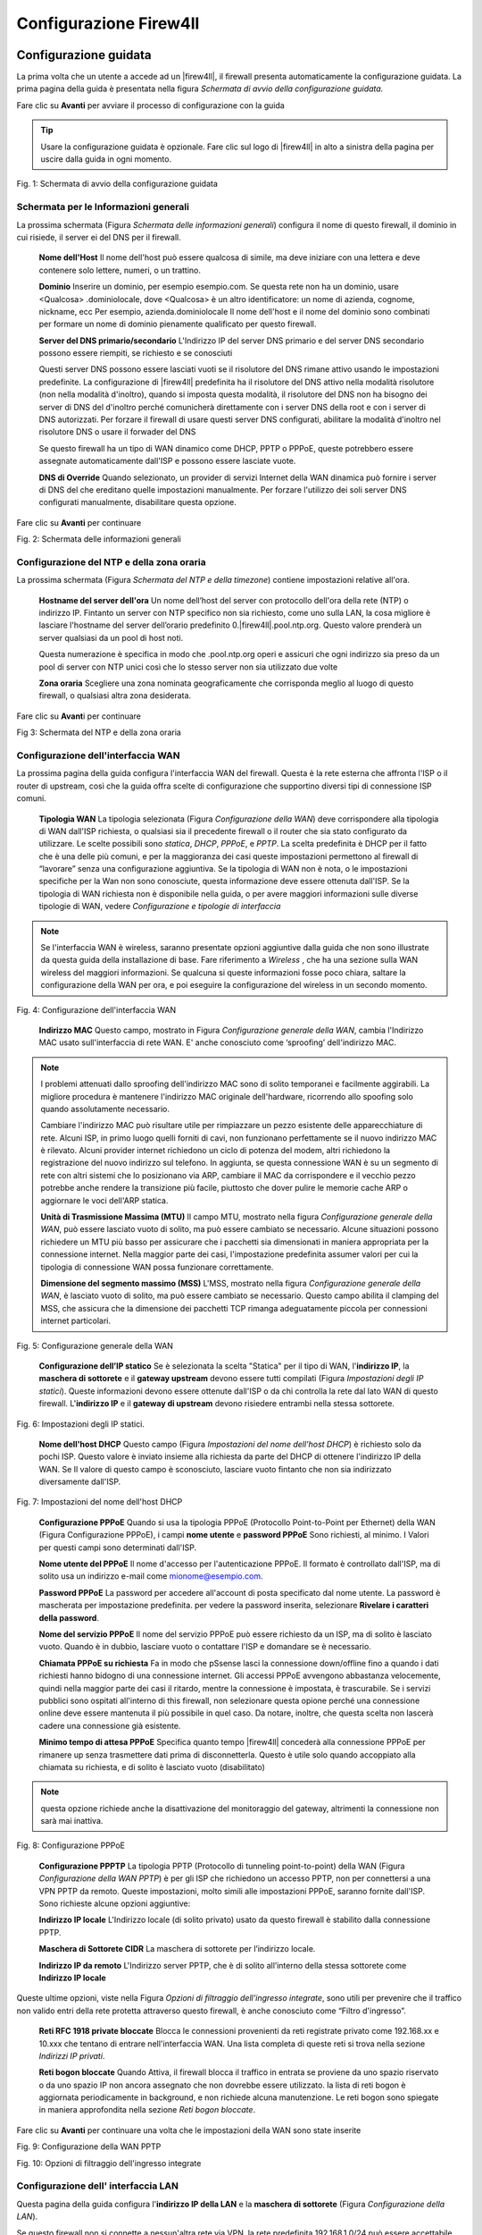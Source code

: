 ***********************
Configurazione Firew4ll
***********************

Configurazione guidata
''''''''''''''''''''''

La prima volta che un utente a accede ad un |firew4ll|, il firewall
presenta automaticamente la configurazione guidata. La prima pagina
della guida è presentata nella figura *Schermata di avvio della
configurazione guidata.*

Fare clic su |image0| **Avanti** per avviare il processo di
configurazione con la guida

.. tip:: Usare la configurazione guidata è opzionale. Fare clic sul logo di |firew4ll| in alto a sinistra della pagina per uscire dalla guida in ogni momento.

|image1|

Fig. 1: Schermata di avvio della configurazione guidata

Schermata per le Informazioni generali
======================================

La prossima schermata (Figura *Schermata delle informazioni generali*)
configura il nome di questo firewall, il dominio in cui risiede, il
server ei del DNS per il firewall.

    **Nome dell'Host** Il nome dell'host può essere qualcosa di simile,
    ma deve iniziare con una lettera e deve contenere solo lettere,
    numeri, o un trattino.

    **Dominio** Inserire un dominio, per esempio esempio.com. Se questa
    rete non ha un dominio, usare <Qualcosa> .dominiolocale, dove
    <Qualcosa> è un altro identificatore: un nome di azienda, cognome,
    nickname, ecc Per esempio, azienda.dominiolocale Il nome dell'host e
    il nome del dominio sono combinati per formare un nome di dominio
    pienamente qualificato per questo firewall.

    **Server del DNS primario/secondario** L'Indirizzo IP del server DNS
    primario e del server DNS secondario possono essere riempiti, se
    richiesto e se conosciuti

    Questi server DNS possono essere lasciati vuoti se il risolutore del
    DNS rimane attivo usando le impostazioni predefinite. La
    configurazione di |firew4ll| predefinita ha il risolutore del DNS
    attivo nella modalità risolutore (non nella modalità d'inoltro),
    quando si imposta questa modalità, il risolutore del DNS non ha
    bisogno dei server di DNS del d'inoltro perché comunicherà
    direttamente con i server DNS della root e con i server di DNS
    autorizzati. Per forzare il firewall di usare questi server DNS
    configurati, abilitare la modalità d'inoltro nel risolutore DNS o
    usare il forwader del DNS

    Se questo firewall ha un tipo di WAN dinamico come DHCP, PPTP o
    PPPoE, queste potrebbero essere assegnate automaticamente dall'ISP e
    possono essere lasciate vuote.

    **DNS di Override** Quando selezionato, un provider di servizi
    Internet della WAN dinamica può fornire i server di DNS del che
    ereditano quelle impostazioni manualmente. Per forzare l'utilizzo
    dei soli server DNS configurati manualmente, disabilitare questa
    opzione.

.. seealso:: Per maggiori informazioni sulla configurazione del risolutore del DNS, vedere *Risolutore DNS*

Fare clic su |image2| **Avanti** per continuare

|image3|\ Fig. 2: Schermata delle informazioni generali

Configurazione del NTP e della zona oraria
==========================================

La prossima schermata (Figura *Schermata del NTP e della timezone*) contiene impostazioni relative all'ora.

    **Hostname del server dell'ora** Un nome dell’host del server con
    protocollo dell'ora della rete (NTP) o indirizzo IP. Fintanto un
    server con NTP specifico non sia richiesto, come uno sulla LAN, la
    cosa migliore è lasciare l'hostname del server dell’orario
    predefinito 0.|firew4ll|.pool.ntp.org. Questo valore prenderà un server
    qualsiasi da un pool di host noti.

    Questa numerazione è specifica in modo che .pool.ntp.org operi e
    assicuri che ogni indirizzo sia preso da un pool di server con NTP
    unici così che lo stesso server non sia utilizzato due volte

    **Zona oraria** Scegliere una zona nominata geograficamente che
    corrisponda meglio al luogo di questo firewall, o qualsiasi altra
    zona desiderata.

Fare clic su |image4| **Avant**\ i per continuare

|image5|

Fig 3: Schermata del NTP e della zona oraria

Configurazione dell'interfaccia WAN
===================================

La prossima pagina della guida configura l'interfaccia WAN del firewall.
Questa è la rete esterna che affronta l'ISP o il router di upstream,
così che la guida offra scelte di configurazione che supportino diversi
tipi di connessione ISP comuni.

    **Tipologia WAN** La tipologia selezionata (Figura *Configurazione
    della WAN*) deve corrispondere alla tipologia di WAN dall'ISP
    richiesta, o qualsiasi sia il precedente firewall o il router che
    sia stato configurato da utilizzare. Le scelte possibili sono
    *statica*, *DHCP*, *PPPoE*, e *PPTP*. La scelta predefinita è DHCP
    per il fatto che è una delle più comuni, e per la maggioranza dei
    casi queste impostazioni permettono al firewall di “lavorare” senza
    una configurazione aggiuntiva. Se la tipologia di WAN non è nota, o
    le impostazioni specifiche per la Wan non sono conosciute, questa
    informazione deve essere ottenuta dall'ISP. Se la tipologia di WAN
    richiesta non è disponibile nella guida, o per avere maggiori
    informazioni sulle diverse tipologie di WAN, vedere *Configurazione
    e tipologie di interfaccia*

.. note::  Se l'interfaccia WAN è wireless, saranno presentate opzioni aggiuntive dalla guida che non sono illustrate da questa guida della installazione di base. Fare riferimento a *Wireless* , che ha una sezione sulla WAN wireless del maggiori informazioni. Se qualcuna si queste informazioni fosse poco chiara, saltare la configurazione della WAN per ora, e poi eseguire la configurazione del wireless in un secondo momento.

|image6|

Fig. 4: Configurazione dell'interfaccia WAN

    **Indirizzo MAC** Questo campo, mostrato in Figura *Configurazione
    generale della WAN*, cambia l'Indirizzo MAC usato sull'interfaccia
    di rete WAN. E' anche conosciuto come ‘sproofing’ dell'indirizzo
    MAC.

.. note::  I problemi attenuati dallo sproofing dell'indirizzo MAC sono di solito temporanei e facilmente aggirabili. La migliore procedura è mantenere l'indirizzo MAC originale dell'hardware, ricorrendo allo spoofing solo quando assolutamente necessario.

    Cambiare l'indirizzo MAC può risultare utile per rimpiazzare un pezzo esistente delle apparecchiature di rete. Alcuni ISP, in primo luogo quelli forniti di cavi, non funzionano perfettamente se il nuovo indirizzo MAC è rilevato. Alcuni provider internet richiedono un ciclo di potenza del modem, altri richiedono la registrazione del nuovo indirizzo sul telefono. In aggiunta, se questa connessione WAN è su un segmento di rete con altri sistemi che lo posizionano via ARP, cambiare il MAC da  corrispondere e il vecchio pezzo potrebbe anche rendere la transizione più facile, piuttosto che dover pulire le memorie cache ARP o aggiornare le voci dell'ARP statica.

    **Unità di Trasmissione Massima (MTU)** Il campo MTU, mostrato nella
    figura *Configurazione generale della WAN*, può essere lasciato
    vuoto di solito, ma può essere cambiato se necessario. Alcune
    situazioni possono richiedere un MTU più basso per assicurare che i
    pacchetti sia dimensionati in maniera appropriata per la connessione
    internet. Nella maggior parte dei casi, l'impostazione predefinita
    assumer valori per cui la tipologia di connessione WAN possa
    funzionare correttamente.

    **Dimensione del segmento massimo (MSS)** L'MSS, mostrato nella
    figura *Configurazione generale della WAN*, è lasciato vuoto di
    solito, ma può essere cambiato se necessario. Questo campo abilita
    il clamping del MSS, che assicura che la dimensione dei pacchetti
    TCP rimanga adeguatamente piccola per connessioni internet
    particolari.

|image7|

Fig. 5: Configurazione generale della WAN

    **Configurazione dell’IP statico** Se è selezionata la scelta
    "Statica" per il tipo di WAN, l'\ **indirizzo IP**, la **maschera di
    sottorete** e il **gateway upstream** devono essere tutti compilati
    (Figura *Impostazioni degli IP statici*). Queste informazioni devono
    essere ottenute dall'ISP o da chi controlla la rete dal lato WAN di
    questo firewall. L'\ **indirizzo IP** e il **gateway di upstream**
    devono risiedere entrambi nella stessa sottorete.

|image8|

Fig. 6: Impostazioni degli IP statici.

    **Nome dell'host DHCP** Questo campo (Figura *Impostazioni del nome
    dell'host DHCP*) è richiesto solo da pochi ISP. Questo valore è
    inviato insieme alla richiesta da parte del DHCP di ottenere
    l'indirizzo IP della WAN. Se Il valore di questo campo è
    sconosciuto, lasciare vuoto fintanto che non sia indirizzato
    diversamente dall'ISP.

|image9|

Fig. 7: Impostazioni del nome dell'host DHCP

    **Configurazione PPPoE** Quando si usa la tipologia PPPoE
    (Protocollo Point-to-Point per Ethernet) della WAN (Figura
    Configurazione PPPoE), i campi **nome utente** e **password PPPoE**
    Sono richiesti, al minimo. I Valori per questi campi sono
    determinati dall'ISP.

    **Nome utente del PPPoE** Il nome d'accesso per l'autenticazione
    PPPoE. Il formato è controllato dall'ISP, ma di solito usa un
    indirizzo e-mail come mionome@esempio.com.

    **Password PPPoE** La password per accedere all'account di posta
    specificato dal nome utente. La password è mascherata per
    impostazione predefinita. per vedere la password inserita,
    selezionare **Rivelare i caratteri della password**.

    **Nome del servizio PPPoE** Il nome del servizio PPPoE può essere
    richiesto da un ISP, ma di solito è lasciato vuoto. Quando è in
    dubbio, lasciare vuoto o contattare l'ISP e domandare se è
    necessario.

    **Chiamata PPPoE su richiesta** Fa in modo che pSsense lasci la
    connessione down/offline fino a quando i dati richiesti hanno
    bidogno di una connessione internet. Gli accessi PPPoE avvengono
    abbastanza velocemente, quindi nella maggior parte dei casi il
    ritardo, mentre la connessione è impostata, è trascurabile. Se i
    servizi pubblici sono ospitati all'interno di this firewall, non
    selezionare questa opione perché una connessione online deve essere
    mantenuta il più possibile in quel caso. Da notare, inoltre, che
    questa scelta non lascerà cadere una connessione già esistente.

    **Minimo tempo di attesa PPPoE** Specifica quanto tempo |firew4ll|
    concederà alla connessione PPPoE per rimanere up senza trasmettere
    dati prima di disconnetterla. Questo è utile solo quando accoppiato
    alla chiamata su richiesta, e di solito è lasciato vuoto
    (disabilitato)

.. note::  questa opzione richiede anche la disattivazione del monitoraggio del gateway, altrimenti la connessione non sarà mai inattiva.

|image10|

Fig. 8: Configurazione PPPoE

    **Configurazione PPPTP** La tipologia PPTP (Protocollo di tunneling
    point-to-point) della WAN (Figura *Configurazione della WAN PPTP*) è
    per gli ISP che richiedono un accesso PPTP, non per connettersi a
    una VPN PPTP da remoto. Queste impostazioni, molto simili alle
    impostazioni PPPoE, saranno fornite dall'ISP. Sono richieste alcune
    opzioni aggiuntive:

    **Indirizzo IP locale** L'Indirizzo locale (di solito privato) usato
    da questo firewall è stabilito dalla connessione PPTP.

    **Maschera di Sottorete CIDR** La maschera di sottorete per
    l’indirizzo locale.

    **Indirizzo IP da remoto** L'Indirizzo server PPTP, che è di solito
    all’interno della stessa sottorete come **Indirizzo IP locale**

Queste ultime opzioni, viste nella Figura *Opzioni di filtraggio
dell'ingresso integrate*, sono utili per prevenire che il traffico non
valido entri della rete protetta attraverso questo firewall, è anche
conosciuto come “Filtro d'ingresso”.

    **Reti RFC 1918 private ​​bloccate** Blocca le connessioni
    provenienti da reti registrate privato come 192.168.xx e 10.xxx che
    tentano di entrare nell'interfaccia WAN. Una lista completa di
    queste reti si trova nella sezione *Indirizzi IP privati*.

    **Reti bogon bloccate** Quando Attiva, il firewall blocca il
    traffico in entrata se proviene da uno spazio riservato o da uno
    spazio IP non ancora assegnato che non dovrebbe essere utilizzato.
    la lista di reti bogon è aggiornata periodicamente in background, e
    non richiede alcuna manutenzione. Le reti bogon sono spiegate in
    maniera approfondita nella sezione *Reti bogon bloccate*.

Fare clic su |image11| **Avanti** per continuare una volta che le
impostazioni della WAN sono state inserite

|image12|\ Fig. 9: Configurazione della WAN PPTP

|image13|\

Fig. 10: Opzioni di filtraggio dell'ingresso integrate

Configurazione dell' interfaccia LAN
====================================

Questa pagina della guida configura l'\ **indirizzo IP della LAN** e la
**maschera di sottorete** (Figura *Configurazione della LAN*).

Se questo firewall non si connette a nessun'altra rete via VPN, la rete
predefinita 192.168.1.0/24 può essere accettabile. Se questa rete deve
essere connessa a un'altra rete, che includa la via VPN da locazioni a
distanza, scegliere un intervallo di indirizzi IP privati molto più
oscuro dell'impostazione predefinita comune 192.168.1.0/24. Lo spazio IP
all'interno del blocco di indirizzi privati ​​RFC 1918 172.16.0.0/12 è
generalmente il meno frequentemente usato, quindi scegliere qualcuno tra
172.16.xx e 172.31.xx per evitare problemi con la connettività VPN.

Se la LAN è 192.168.1.x e un client da remoto è in un hotspot wireless
che usa 192.168.1.x (molto comune), il client non potrà comunicare
attraverso la VPN. In quel Caso, 192.168.1.x è la rete locale per il
cliente nell'hotspot, non la rete remota sulla VPN.

Se l'\ **indirizzo IP della** LAN deve essere cambiato, inserirlo qui
insieme alla nuova **maschera di sottorete**. Se queste impostazioni
sono cambiate, anche l'indirizzo IP del computer usato per completare la
guida deve essere cambiato, se è connesso attraverso la rete LAN.
Rilasciare/rinnovare la locazione DHCP, o eseguire una “riparazione” o
“diagnosi” sull'interfaccia di rete quando la configurazione guidata è
finita.

|image14|\

Fig. 11: Configurazione della LAN.

Fare clic su |image15| **Avanti** per continuare

Impostare la password amministrativa
====================================

Il prossimo passo è cambiare le password amministrativa per la WebGUI
come mostrato nella Figura *Cambiare la password amministrativa*. La
maniera migliore è usare la password forte e sicura, ma nessuna
restrizione è imposta automaticamente. Inserire la password nella
casella della **password amministrativa** e nella casella della conferma
per essere sicuri che sia stata inserita correttamente.

Fare clic su |image16| **Avanti** per continuare

|image17|

Fig. 12: Cambiare la password Amministrativa.

Completare la configurazione guidata
====================================

Questa procedura completa la configurazione guidata delle impostazioni.
Fare clic su **ricaricare** (Figura *Ricaricare la WebGUI di |firew4ll|*) e
la WebGUI applicherà le impostazioni dalla procedura guidata e
ricaricherà i servizi modificati dalla procedura guidata.

.. tip:: Se l'Indirizzo IP della LAN è stato cambiato dalla guida e la guida è stata iniziata dalla lan, regolare l'indirizzo IP del computer client di conseguenza dopo aver fatto click su ricaricare.

Quando viene richiesto di effettuare nuovamente l'accesso, inserire la password nuova. il nome utente rimane admin.

|image18|

Fig. 13: Ricaricare la WebGUI di |firew4ll|

A questo punto il firewall avrà connettività di base a internet tramite
WAN e client sul lato LAN saranno in grado di raggiungere i siti
internet attraverso questo firewall.

Se in qualsiasi momento questa configurazione iniziale deve essere
ripetuta, rivisitare la procedura guidata **di Sistema> Configurazione
guidata** dall'interno della WebGUI.

Configurazione dell'interfaccia
'''''''''''''''''''''''''''''''

Gli aspetti fondamentali della configurazione dell'interfaccia possono
essere eseguiti alla console e nella procedura guidata di configurazione
per l'avvio, ma le modifiche apportate possono anche essere fatte dopo
la configurazione iniziale visitando le pagine del menu **Interfacce**.
Alcuni elementi di base sono trattati qui, i dettagli possono essere
trovati in *Tipi di interfaccia e configurazione*.

Assegnare le Interfacce
=======================

A ulteriori interfacce aggiunte dopo la configurazione iniziale possono
essere assegnati ruoli visitando **Interfacce> (assegnare)**. Ci sono
numerose schede in quella pagina utilizzate per l'assegnazione e la
creazione di diversi tipi di interfacce. Le due schede più comunemente
utilizzate sono **assegnazioni di interfaccia** e **VLAN**.

.. seealso:: La configurazione VLAN è inclusa nelle *LAN virtuali (VLAN)*.

La scheda delle assegnazioni di interfaccia mostra un elenco di tutte le
interfacce attualmente assegnate: WAN, LAN, e tutte le voci OPTX
configurate sul firewall. Accanto Ad ogni interfaccia c'è un elenco a
discesa di tutte le interfacce/porte di rete presenti nel sistema.
Questo elenco comprende le interfacce hardware, le interfacce vlan e
altri tipi di interfaccia virtuale. L'indirizzo MAC, il tag VLAN o altre
informazioni di identificazione sono stampate lungo il lato del nome
dell'interfaccia per facilitare l'identificazione.

Le altre schede, molto simili alla scheda VLAN, sono lì per creare
interfacce aggiuntive che possono essere assegnate dopo. Tutti questi
tipi di interfaccia sono trattati in *Tipi e configurazioni di
interfaccia*.

Per modificare l'assegnazione di un'interfaccia esistente a un'altra
porta di rete:

-  Andare alla pagina **Interfacce> (assegnare)**

-  Individuare l'interfaccia da modificare nella lista

-  Selezionare una la nuova porta di rete dall'elenco a discesa sulla
   riga per quella interfaccia

-  Cliccare su **Salvare**

Per aggiungere una nuova interfaccia dall'elenco delle porte di rete
inutilizzate:

-  Andare alla pagina alle **Interfacce> (assegnare)**

-  Seleziona una la porta da usare dall'elenco a discesa etichettato
   porte di rete disponibili

-  Fare clic su |image19| **aggiungere**

Questa azione aggiungerà un'altra linea con una nuova interfaccia OPT
numerata superiore a qualsiasi interfaccia OPT esistente, o se questa è
la prima interfaccia aggiuntiva, *OPT1*.

Nozioni di base sulla configurazione dell'interfaccia
=====================================================

Le interfacce sono configurate scegliendo la loro voce dal menu
**interfacce**. Per esempio, per configurare l'interfaccia WAN,
scegliere **Interfacce> WAN**. Quasi tutte le opzioni trovate in
**Interfacce> WAN** sono identiche a quelle menzionate nella parte WAN
della procedura guidata di configurazione.

Ogni interfaccia è configurata nello stesso modo e qualsiasi interfaccia
può essere configurata come qualsiasi tipo di interfaccia (Statica,
DHCP, PPPoE, ecc). Inoltre, il blocco delle reti private e delle reti
bogon può essere eseguito su qualsiasi interfaccia. Ogni interfaccia può
essere rinominata, comprese WAN e LAN, con un nome personalizzato.
Inoltre, ogni interfaccia può essere abilitata e disattivata a
piacimento, a condizione che almeno un'interfaccia rimanga abilitata.

.. seealso:: Per informazioni dettagliate sulla configurazione dell'interfaccia, vedere *Tipi e configurazione di interfaccia.*

La configurazione IPv4 può essere modificata tra *statico, DHCP, PPPoE, PPP, PPTP, L2TP,* o *niente* per       lasciare l'interfaccia senza un indirizzo IPv4. Quando si utilizza *IPv4 statico*, è possibile impostare un indirizzo IPv4, una subnet mask e il gateway IPv4. Se si sceglie una delle altre opzioni, i campi specifici del tipo appaiono per essere configurati.

La configurazione IPv6 può essere impostata su *statico*, *DHCP6, SLAAC, Tunnel 6rd, Tunnel 6to4, Track interface,* o *niente* per lasciare l'interfaccia senza un indirizzo l’IPv6. Quando si seleziona *statico*, è possibile mpostare l’indirizzo IPv6, la lunghezza del prefisso e il gateway IPv6.

Se questa è un'interfaccia wireless, la pagina conterrà molte opzioni aggiuntive per configurare l'interfaccia. Consultare *Wireless* per i dettagli.

.. note::  Selezionando un **Gateway** dall'elenco a discesa, o aggiungendo un nuovo gateway e selezionandolo, |firew4ll| tratterà quella interfaccia come un'interfaccia di tipo WAN per il NAT e le funzioni correlate. Questo non è auspicabile per interfacce interne come LAN o DMZ. I gateway possono ancora essere utilizzati su tali interfacce per percorsi statici e altri scopi *senza* selezionare un gateway qui sulla pagina delle interfacce.

Gestione delle liste nella GUI
''''''''''''''''''''''''''''''

La WebGUI di |firew4ll| ha un gruppo comune di icone che sono usate per la
gestione di liste e collezioni di oggetti del firewall. Non tutte le
icone sono usate in ogni pagina, ma i loro significati sono coerenti al
contesto in cui sono viste. Esempi di tali lista includono regole del
firewall, regole del NAT, IPsec, OpenVPN e certificati.

    |image20| Aggiungere un nuovo elemento ad un elenco

    |image21| Aggiungere elemento all'inizio di una lista

    |image22| Aggiungere un elemento alla fine di un elenco

    |image23| Modificare un elemento esistente

    |image24| Copiare un elemento (Crea un nuovo elemento della base
    all'elemento selezionato)

    |image25| Disabilitare un elemento attivo

    |image26| Abilitare un elemento disabilitato

    |image27| Eliminare un elemento

    |image28|\ Usato per spostare voci dopo aver selezionato uno o più
    elementi. Fare clic per spostare gli elementi selezionati sopra
    questa riga. Fare clic su Shift per spostare gli elementi
    selezionati sotto questa riga.

Le sezioni possono avere le proprie icone specifiche per ogni zona.
Consultare le sezioni appropriate di questo libro per le specifiche
sulle icone trovate in altre parti del firewall. Per esempio, per
trovare il significato delle icone usate solo nella gestione dei
certificati, guardare in *Gestione dei certificati*

.. tip:: Per determinare quale azione un'icona eseguirà, passare il mouse sopra l'icona con il puntatore e un suggerimento mostrerà una breve descrizione dello scopo dell'icona.

Navigare velocemente nella GUI con le scorciatoie
'''''''''''''''''''''''''''''''''''''''''''''''''

Molte aree della GUI hanno icone di scelta rapida presenti nella zona
conosciuta come la "barra di Breadcrumb", come visto in Figura *Esempio
di scorciatoie*. Queste icone di scelta rapida riducono la ricerca
necessaria per individuare le pagine correlate, consentendo ad un
amministratore di firewall di navigare rapidamente tra la pagina di
stato di un servizio, i registri e la configurazione. Le scorciatoie per
un determinato argomento sono presenti in ogni pagina relativa un
argomento racconto.

Per esempio, in Figura *Esempio di scorciatoie*, le scorciatoie hanno i
seguenti effetti:

|image29|

Fig. 14: Esempio di scorciatoie

    |image30| **Avviare il servizio** Se il servizio di posta è
    interrotto, questa icona avvia il servizio.

    |image31| **Riavviare il servizio** Se il servizio di posta è in
    esecuzione, questa icona riavvia il servizio.

    |image32| **Fermare il servizio** Se il servizio di posta è in
    esecuzione, questa icona ferma il servizio.

    |image33| **Impostazioni correlate** Quando questa icona appare, si
    passa alla pagina delle impostazioni di questa sezione.

    |image34| **Collegamento della pagina di stato** Un collegamento
    alla pagina di stato di questa sezione, se esiste.

    |image35| **Collegamento alla pagina di log** Se questa sezione ha
    una pagina di registro correlata, questa icona ne indica il
    collegamento.

    |image36| **Collegamento all'aiuto** Carica un aiuto coerente a
    questa pagina

La pagina *Stato del servizio* (**Stato> Servizi**) ha anche controlli
di scelta rapida per le pagine relative a ciascun servizio, come
mostrato nella figura *Scorciatoie sullo stato del servizio*. Le icone
hanno lo stesso significato della sezione precedente.

|image37|

Fig. 15: Scorciatoie sullo stato del servizio

Opzioni Configurazione Generale
'''''''''''''''''''''''''''''''

**Sistema> Configurazione generale** contiene opzioni che impostano
elementi di configurazione di base per |firew4ll| e la GUI. Alcune di
queste opzioni si trovano anche nella *Procedura guidata di
configurazione*.

    **Nome dell’host** è Il nome abbreviato per questo firewall, come
    firewall1, hq-fw, o sito1. Il nome deve iniziare con una lettera e
    può contenere solo lettere, numeri o un trattino.

    **Dominio** INSERIRE il nome di dominio per questo firewall, ad es.
    esempio.com. Se questa rete non ha un dominio, usare
    <qualcosa>.dominiolocale, dove <qualcosa> è un altro identificatore:
    un nome aziendale, cognome, nickname, ecc. Per esempio,
    azienda.dominiolocale

Il **nome dell'host** e il nome di dominio sono combinati per comporre
il nome di dominio completamente qualificato (FQDN) di questo firewall.
Per esempio, se il **hostname** è fw1 e il dominio è esempio.com,
allora l'FQDN è fw1.esempio.com.

Impostazioni del server DNS
===========================

Le opzioni in questa sezione controllano come il firewall risolva i nomi
host usando il DNS.

    **Indirizzo dei server DNS 1-4** Gli indirizzi IP dei server DNS
    possono essere compilati, se necessario e se sono noti.

    Questi server DNS possono essere lasciati vuoti se il risolutore DNS
    rimarrà attivo utilizzando le impostazioni predefinite. La
    configurazione predefinita di |firew4ll| ha il risolutore DNS attivo in
    modalità risolutore (non in modalità d’inoltro). Quando impostato in
    questo modo il risolutore DNS non ha bisogno di inoltrare i server
    DNS quindi comunicherà direttamente con i server della root del DNS
    e altri server autorevoli DNS. Per forzare il firewall ad usare
    questi server DNS configurati, abilitare la modalità di inoltro nel
    risolutore del DNS o utilizzare l’inoltro del DNS.

.. seealso::

Per ulteriori informazioni sulla configurazione del risolutore del DNS
vedere *Risolutore del DNS*

Se questo firewall ha un tipo di WAN dinamico come DHCP, PPTP o PPPoE
questi possono essere assegnati automaticamente dall'ISP e possono
essere lasciati vuoti.

    **Gateway dei server DNS 1-4** Oltre ai loro indirizzi IP, questa
    pagina fornisce un modo per impostare il Gateway utilizzato per
    raggiungere ogni server DNS. Questo è particolarmente utile in uno
    scenario di Multi-WAN dove, idealmente, il firewall avrà almeno un
    server DNS configurato per WAN. Maggiori informazioni sul DNS per
    Multi-WAN si possono trovare in *Server DNS Server e route
    statiche*.

    **Sostituzione del server DNS** Quando selezionata, un provider di
    servizi internet della WAN dinamica può fornire un server DNS che
    sostituiranno quelli impostati manualmente. Per forzare l'uso dei
    soli server DNS configurati manualmente, deselezionare questa
    opzione.

    **Disabilitare l’inoltro DNS** Per impostazione predefinita, |firew4ll|
    consulta il risolutore del DNS o l’inoltro del DNS in esecuzione sul
    firewall per risolvere i nomi host da solo. Lo fa elencando host
    locali (127.0.0.1) come suoi server DNS primari. L'attivazione di
    questa pzione disabilita questo comportamento, costringendo il
    firewall ad usare i server DNS configurati sopra invece dei suoi.

Localizzazione
==============

Le opzioni in questa sezione controllano la lingua e il visualizzazione
dell'orario del firewall.

    **Zona dell'orario** Scegliere una zona con nome geografico che
    corrisponda meglio alla posizione di questo firewall, o una zona
    comune come UTC. L'orologio del firewall, le voci di log e le altre
    aree del firewall basano il loro orario su questa zona. Cambiare la
    zona può richiedere un riavvio per attivarsi completamente in tutte
    le aree del firewall.

    **Server dell’orario** Nome dell'host o indirizzo IP del server NTP
    (Protocollo dell'orario della rete). A meno che non sia richiesto
    uno specifico server NTP, come uno sulla LAN, la migliore pratica è
    lasciare il valore dei server dell'orario al valore predefinito
    0.|firew4ll|.pool.ntp.org. Questo valore sceglierà un server casuale da
    un pool di host NTP noti e buoni.

    Per utilizzare Più di server di orario, aggiungerli Nella STESSA
    casella, separando OGNI Server da uno spazio. Per esempio, per usare
    tre server NTP dal pool, inserire:

    Questa numerazione è specifica per far in modo che .pool.ntp.org
    operi e assicuri che ogni indirizzo sia estratto da un pool di
    server NTP unici in modo che lo stesso server non venga usato due
    volte.

    **Lingua** La GUI di |firew4ll| è stata tradotta in altre lingue oltre
    all'inglese predefinito. Le lingue alternativa sono il *Portoghese
    (Brasile)* e il *Turco*.

Configuratore web
=================

Le opzioni in questa sezione controllano vari aspetti del comportamento
della GUI.

    **Tema** Cambiare il tema controlla l'aspetto e la percezione della
    GUI. Diversi temi sono inclusi nel sistema di base, e modificano
    solo aspetti estetici e non funzionali della WebGUI

    **Navigazione Superiore** Questa opzione controlla il comportamento
    della barra del menu dei nella parte superiore di ogni pagina. Ci
    sono due scelte possibili:

    **Scorrere la pagina** Il comportamento predefinito. Quando la
    pagina è scorrevole, la navigazione rimane nella parte superiore
    della pagina, così quando si scorre verso il basso non è più
    visibile perché esce fuori dalla visuale della finestra. Questa è
    l'opzione migliore per la maggior parte delle situazioni.

    **Fisso** Quando selezionato, la navigazione rimane fissa nella
    parte superiore della finestra, sempre visibile e disponibile per
    l'uso. Questo comportamento può essere conveniente, ma su schermi
    più piccoli come tablet e dispositivi mobili, menù lunghi possono
    essere tagliati, rendendo irraggiungibili le opzioni in basso.

    **Nome dell’host nel menu** Quando impostato, il **nome dell'host**
    del firewall o il **nome di dominio completamente qualificato**
    saranno inclusi nella barra dei menù per riferimento. Questo può
    aiutare quando si mantengono più firewall, rendendo più facile
    distinguerli senza guardare il titolo del browser o la scheda di
    testo.

    **Colonne della dashboard** La dashboard è limitata a 2 colonne per
    impostazione predefinita. Su schermi più ampi, è possibile
    aggiungere più colonne per utilizzare meglio lo spazio dello schermo
    orizzontale. Il numero massimo di colonne è 4.

    **Mostrare/Nascondere i pannelli associati** Alcuni settori della
    GUI di |firew4ll| contengono pannelli pieghevoli con impostazioni.
    questi pannelli occupano spazio in più sullo schermo, quindi sono
    nascosti per impostazione predefinita. Per gli amministratori del
    firewall che usano frequentemente i pannelli, questo può diventare
    un fattore di lentezza e inefficienza, quindi le opzioni di questo
    gruppo permettono che i pannelli siano mostrati come impostazione
    predefinita invece che nascosti.

    **Widget disponibili** Controlla il pannello dei widget disponibili
    sulla dashboard.

    **Filtro di registro** Controlla il pannello di filtraggio del log
    (|image38|) utilizzato per la ricerca di voci di registro nella
    sezione **Stato> Registro di sistema**.

    **Registro di gestione** Controlla le impostazioni del registro nel
    pannello **Registro di gestione** (|image39| **)** disponibile per
    ogni registro nella sezione **Stato>Registri di sistema**.

    **Controllo delle impostazioni** Controlla il pannello delle opzioni
    utilizzato per modificare i grafici di **Stato> Monitoraggio**.

    **Etichette della colonna cinistra** Quando è selezionata, le
    etichette delle opzioni nella colonna sinistra vengono impostate per
    commutare le opzioni quando si fa clic. Questo può essere
    conveniente se l'amministratore del firewall è abituato a questo
    comportamento, ma può anche essere problematico sul cellulare o in
    casi in cui il comportamento è inaspettato.

    **Periodo di aggiornamento della dashboard** Controlla l'intervallo
    in cui i dati della dashboard vengono aggiornati. Di Molti dei
    widget si aggiornano dinamicamente usando AJAX. Con molti widget
    caricati, un veloce intervallo di aggiornamento può causare un alto
    carico sul firewall, dipende dall'hardware in uso. Consentire più
    tempo tra gli aggiornamenti ridurrebbe il carico complessivo.

Opzioni Configurazione Avanzata
'''''''''''''''''''''''''''''''

**Sistema> Avanzate** contiene numerose opzioni di natura avanzata.
Alcune di queste opzioni richiedono la regolazione per il routing di
base/distribuzioni NAT, queste opzioni possono aiutare a personalizzare
la configurazione del firewall in modi vantaggiosi per ambienti più
complessi.

Alcune di queste opzioni sono trattate più in dettaglio nelle altre
sezioni del libro in cui la loro discussione è più coerente o rilevante,
ma sono tutti menzionati qui con una breve descrizione.

Scheda accesso amministrazione
==============================

Le opzioni presenti nella scheda di **accesso all'amministrazione**
regolano i vari metodi di gestione del firewall, anche tramite
interfaccia web, SSH, console seriale e fisica.

Configuratore web (WebGUI)
-------------------------

Protocollo
~~~~~~~~~~

Il protocollo WebGUI può essere impostato su **HTTP** o **HTTPS**. La
migliore Pratica è Quella di utilizzare HTTPS in modo che il traffico da
e per la WebGUI sia crittografato

Certificato SSL
~~~~~~~~~~~~~~~

Se si sceglie HTTPS, anche un certificato deve essere scelto dall'elenco
a discesa del **certificato SSL**. Il certificato predefinito di posta è
un certificato auto-firmato generatore automaticamente. Questa non è una
situazione ideale, ma e meglio che non avere affatto crittografia.

.. tip:: Per usare un certificato e una chiave SSL firmati esternamente, importarli utilizzando gestione dei certificati, quindi selezionare qui il certificato.

il principale inconveniente nell’utilizzare un certificato
personalizzato auto-generato è la mancanza di garanzia dell'identità
dell'host, dal momento che il certificato non è firmato da un'autorità
di certificazione di fiducia del browser. Inoltre, perché per la maggior
parte degli utenti di internet un certificato non valido dovrebbe essere
considerato un rischio, i browser moderni reprimono la loro gestione.
Firefox, per esempio, da una schermata di avvertimento e costringe
l'utente a importare il certificato e consentire un'eccezione
permanente. Internet Explorer mostrerà una schermata di avvertimento con
un link per continuare, come Chrome. opera mostrerà una finestra di
avviso.

.. tip:: Per generare un nuovo certificato auto-firmato per la GUI, connettersi utilizzando la consola o ssh e da un prompt della shell, eseguire il following comando::
  pfSsh.php playback generateguicert

Porta TCP
~~~~~~~~~

Spostare la WebGUI su una porta alternativa è da preferito da alcuni
amministratori per sicurezza per motivi di oscurità, anche se tali
pratiche non dovrebbero essere considerate non offrendo alcun beneficio
per la sicurezza. Spostare la GUI in un'altra porta libererà le porte
web standard per l'uso con inoltro di porta o altri servizi come un
HAproxy. Per impostazione predefinita la WebGUI utilizza HTTPS sulla
porta 443 con un reindirizzamento dalla porta 80 per la migliore
compatibilità e facilitá di configurazione iniziale. Per modificare la
porta, inserire un nuovo numero di porta nel campo **Porta TCP**.

Numero Massimo di Processi
~~~~~~~~~~~~~~~~~~~~~~~~~~

Se amministratori multipli visualizzano la GUI allo stesso tempo e le
pagine impiegano troppo tempo per caricare, o non riescono a caricare,
aumentare il numero massimo di processi. Per impostazione predefinita,
il valore e impostato su 2, quindi il firewall esegue due processi per
operatore del server web.

Reindirizzamento alla WebGUI
~~~~~~~~~~~~~~~~~~~~~~~~~~~~

Per impostazione predefinita, per facilità di accesso e compatibilità,
il firewall esegue un reindirizzamento sulla porta 80 in modo che se un
browser tentasse di accedere al firewall con HTTP, il firewall
accetterebbe la richiesta e quindi reindirizzerebbe il browser allo
HTTPS sulla porta 443. Questo reindirizzamento può essere disabilitato
selezionando disabilitare la **regola di reindirizzamento del
configuratore web**. Disabilitare il reindirizzamento permette anche ad
un altro daemon di collegarsi alla porta 80.

Completamento automatico dell'accesso alla WebGUI
~~~~~~~~~~~~~~~~~~~~~~~~~~~~~~~~~~~~~~~~~~~~~~~~~

Per comodità, il modulo di accesso consente il completamento automatico
in modo che i browser possano salvare le credenziali di accesso. In
ambienti ad alta sicurezza, come quelli che devono aderire a specifici
requisiti di conformità di sicurezza, this comportamento non è
accettabile. Può essere disabilitato selezionando **disabilitare il
completamento automatico dell'accesso del configuratore web**. Questo
controlla solo il completamento automatico del modulo di accesso.

.. warning:: Pochi browser rispettano questa opzione. Molti di loro offrono comunque la possibilità di salvare le password anche quando il modulo specifica che non dovrebbe essere consentito. Questo comportamento deve essere controllato o modificato utilizzando le opzioni del browser.

Messaggi di accesso alla WebGUI
~~~~~~~~~~~~~~~~~~~~~~~~~~~~~~~

Gli accessi di successo comportano la stampa di un messaggio sulla
console, e su alcuni hardware questi messaggi di consolarlo fanno
sentire un "beep" dal dispositivo. Per fermare questo messaggio di log
(e il segnale acustico risultante), controllare **disabilitare la
registrazione degli accessi del configuratore web**.

Anti-Blocco
~~~~~~~~~~~

L'accesso alla porta WebGUI e alla porta SSH sull'interfaccia LAN è
consentito per impostazione predefinita indipendentemente dalle regole
definite di filtro dall'utente, una causa della regola anti-blocco.
Quando due o più interfacce sono presenti, e la regola anti-blocco è
attiva sull'interfaccia LAN; se è configurata solo un'interfaccia, la
regola anti-blocco sarà attiva su quell'interfaccia.

Selezionare **disabilitare la regola anti-blocco del configuratore web**
rimuove la regola di blocco automatico. Con questa regola disabilitata,
è possibile controllare quali indirizzi IP LAN possono accedere alla
WebGUI utilizzando le regole del firewall.

.. note::  Il ripristino dell'indirizzo IP LAN dalla console di sistema ripristina anche la regola anti-blocco. Se l'accesso amministrativo è bloccato dopo l'abilitazione, scegliere l'opzione del menù della console 2, quindi scegliere di impostare l'indirizzo IP LAN, e inserire nello stesso esatto indirizzo IP e le informazioni di accompagnamento.

Controllo rebind del DNS
------------------------

Il firewall blocca le risposte di un indirizzo IP privato da server DNS
configurati per impostazione predefinita, per evitare attacchi rebinding
al DNS. Marcare questa casella per disabilitare la protezione rebinding
del dns se interferisce con l'accesso al configuratore web o la
risoluzione del nome.

.. seealso::  Maggiori dettagli sugli attacchi di rebinding del DNS possono essere trovati su Wikipedia.

Il caso più comune per disabilitare questo sarebbe quando il firewall di
posta è impostato per utilizzare un server DNS interno che restituirà
risposte private ​​(RFC1918) per il nome dell’host. Quando si accede al
firewall tramite indirizzo IP, questi controlli non vengono eseguiti
perché l'attacco è rilevante solo quando si usa un hostname.

.. tip:: Invece di disabilitare tutte le protezioni del rebinding del DNS, può essere selettivamente disabilitato per il dominio nel risolutore o l’inoltro del DNS. Vedere *Risolutore del DNS e protezione del rebinding del DNS* e *Inoltro del DNS e protezione del rebinding del DNS*.

Applicazione del HTTP_REFERER del browser
~~~~~~~~~~~~~~~~~~~~~~~~~~~~~~~~~~~~~~~~~~

La GUI controlla l'URL di riferimento quando si accede per impedire un
modulo su un altro sito dall’inviare una richiesta al firewall, cambiare
un'opzione quando l'amministratore non intendeva che ciò accadesse.
Anche questo rompe anche alcuni comportamenti convenienti e
desiderabili, come avere una pagina che collega un vari dispositivi
firewall. Per disattivare questo comportamento, selezionare
**disabilitare il controllo dell'applicazione HTTP_REFERER**.

Hostname alternativi
~~~~~~~~~~~~~~~~~~~~

Per mantenere il controllo sul rebind del DNS e attiva l’applicazione
del HTTP_REFERER, ma controllare leggermente il loro comportamento,
compilare nomi host alternativi nella casella. Per impostazione
predefinita il sistema consentirà l'accesso al nome dell'host
configurato sul firewall e a tutti gli indirizzi IP configurati sul
firewall. L'aggiunta di un hostname nel campo permetterà di utilizzare
questi nomi dellìhost per l'accesso alla GUI e per l'URL di riferimento.

Attacco MITM (Man-in-the-Middle)/Attenzione
~~~~~~~~~~~~~~~~~~~~~~~~~~~~~~~~~~~~~~~~~~~

Se un browser tenta di accedere alla GUI utilizzando un indirizzo IP non
configurato sul firewall, come un inoltro della porta da un altro
firewall, verrà stampato un messaggio che indica che l'accesso al
firewall può essere compromesso a causa di un attacco man-in-the-middle
(MITM).

Se un inoltro s Stato deliberatamente configurato sul firewall o su un
firewall prima di questo, il messaggio può essere tranquillamente
ignorato. Se l'accesso al firewall doveva essere diretto, allora fare
molta attenzione prima di effettuare l'accesso per assicurarsi che le
credenziali di accesso non vengano instradate attraverso un sistema non
fidato. L'accesso non è disabilitato in questo caso, c’è solo un
avvertimento, quindi non c'è alcuna opzione per disabilitare questo
comportamento.

Testo nella scheda del browser
~~~~~~~~~~~~~~~~~~~~~~~~~~~~~~

Per impostazione predefinita, la GUI del firewall stampa il nome
dell'host del firewall prima del titolo della pagina/scheda, seguito dal
nome della pagina. Per invertire questo comportamento e mostrare il nome
della pagina prima e il nome dell’host dopo, controllare **Visualizzare
il nome della pagina prima nella scheda del browser.**

Gli amministratori che accedono a molti firewall contemporaneamente in
schede separate tendono a preferire il nome dell’host prima
(impostazione predefinita). Gli amministratori che accedono a un
firewall con molte pagine in schede separare tendono a preferire il nome
della pagina prima.

SSH
---

Il server SSH può essere abilitato per consentire l'accesso da remoto alla console e la gestione dei file. Un utente può connettersi con qualsiasi client standard ssh, come il client ssh della linea di comando OpenSSH, PuTTY, SecureCRT o iTerm. Per accedere all'account admin, si può usare il nome utente amministratore o l'account root, ed entrambi accettano la password di amministratore della WebGUI per il login.

Gli utenti del gestore utente che hanno il privilegio Utente - Sistema – accesso dell’account hanno anche il permesso per accedere su ssh. Questi utenti non hanno privilegi di accesso alla root, e non stampano il menù quando fanno il login perché molte delle opzioni richiedono privilegi di root.

.. tip:: Per concedere agli utenti ulteriori privilegi di shell, usa il pacchetto sudo.

I trasferimenti di file da e verso il firewall |firew4ll| sono possibili
anche utilizzando un client di copia sicura (SCP), come la riga di
comando di OpenSSH scp, FileZilla, WinSCP o Fugu. Per usare SCP,
connettersi come utente della root, non come admin. Se un utente
personalizzato ha il permesso Utente - Sistema - Copia i file o tutti
gli accessi, allora possono anche utilizzare SCP.

.. tip:: I client SSH devono essere aggiornati. Col tempo, gli standard di sicurezza evolvono e le impostazioni del server SSH utilizzate da |firew4ll| cambiano. I client obsoleti potrebbero non essere in grado di connettersi utilizzando le chiavi di sicurezza forti e gli algoritmi richiesti da sshd su |firew4ll|. Se un client non si connette, controllare per un aggiornamento dal fornitore.

Abilitare SSH
~~~~~~~~~~~~~

Per abilitare il servizio SSH, selezionare **Abilitare la shell sicura**.
Dopo aver salvato con questa opzione abilitata, il firewall genererà le chiavi SSH se non sono già presenti e poi avviare il servizio SSH.

Metodo di autenticazione
~~~~~~~~~~~~~~~~~~~~~~~~

SSH può essere configurato per consentire solo accessi basati su chiavi e non sulla password. Gli accessi basati sulle chiavi sono una pratica molto più sicura, anche se ci vuole più preparazione per configurare.

Per forzare l'autenticazione Basata Sulle chiavi, selezionare **Disabilitare l’accesso con password per la shell sicura**.

Le chiavi per l'utente per accesso basato sulle chiavi vengono aggiunte modificando gli utenti in **Gestione Utente** (*Gestione Utente e Autenticazione*). Quando si modifica un utente, incollare le chiavi pubbliche consentite nel campo di testo chiavi autorizzate per il loro account.

Porta SSH
~~~~~~~~~

Spostare il server SSH su una porta alternativa fornisce un miglioramento trascurabile della sicurezza, e libera la porta per altri usi. Per cambiare la porta, digitare la porta nuova nella casella **Porta SSH**.

.. tip:: Gli scanner SSH con brute-force si concentrano sul colpire la porta TCP 22 ma se il daemon è aperto a Internet su un'altra porta, verrà trovato e colpito dagli scanner.

Le migliori pratiche per SSH
~~~~~~~~~~~~~~~~~~~~~~~~~~~~

Se questo firewall è installato in un ambiente che richiede di lasciare l'accesso SSH senza restrizioni da regole firewall, il che è pericoloso, è fortemente raccomandato di spostare il servizio SSH su una porta alternativa casuale e forzare l’autenticazione con la chiave.
Spostandosi su una porta alternativa si eviterà il fastidio di un registro da molti, ma non tutti, tentativi di login SSH con forza bruta e scansioni casuali. Questo può essere ancora trovato con una scansione della porta, quindi il passaggio all'autenticazione basata su chiave deve sempre essere fatto su ogni server SSH accessibile al pubblico per eliminare la possibilità di attacchi di forza bruta.

Più accessi non riusciti dallo stesso indirizzo IP comporteranno il blocco dell'indirizzo IP che cerca di autenticarsi.

Comunicazione seriale
---------------------

Se |firew4ll| è in esecuzione su hardware senza un monitor o se verrà eseguito "headless" (senza tastiera e video collegati), la console seriale può essere abilitata per mantenere il controllo fisico, purché l'hardware abbia una porta seriale (non USB).

Se viene rilevato l'hardware che non ha una porta VGA, la console seriale è forzata e non può essere disabilitata, e le opzioni seriali sono tutte nascoste tranne la velocità.

Terminale seriale
~~~~~~~~~~~~~~~~~

Quando il terminale seriale è impostato, la console è abilitata sulla prima porta seriale. Questa console riceverà i messaggi di avvio del kernel e un menu dopo che il firewall avrà terminato l'avvio. Questo non disabiliterà la tastiera onboard e la console video.

Per connettersi alla console seriale, utilizzare un cavo null modem collegato at a porta seriale o ad un adattatore su un altro PC o dispositivo seriale.

.. seealso:: Per ulteriori informazioni sul collegamento a una console seriale, vedere *Collegamento a una console seriale* e *Avviare un client seriale*. Quando si apportano modifiche alla console seriale, il firewall deve essere riavviato prima che abbia effetto.

Velocità della console seriale
~~~~~~~~~~~~~~~~~~~~~~~~~~~~~~

La velocità della console seriale per impostazione predefinita è di
115200bps e quasi tutto l'hardware funziona bene con quella velocità. In
casi rari, può essere richiesta una velocità più lenta, che può essere
impostata qui selezionando la velocità desiderata dall’elenco a discesa
della **Velocità seriale**.

Durante l'aggiornamento da una versione precedente, questo può rimanere
ad un valore più vecchio come 9600 o 38400 per abbinare il BIOS su un
hardware più vecchio. Aumentare la Velocità di 115200 è quasi sempre
sicuro e più utile rispetto a velocità più lente.

Console primaria
~~~~~~~~~~~~~~~~

Sull'hardware con la console seriale abilitata e una porta VGA
disponibile, il selettore della **console primaria** sceglie quale è la
console preferita, quindi riceverà i messaggi del log di avvio da
|firew4ll|. Altri messaggi del kernel del sistema operativo appariranno su
tutte le connessioni della console, ed entrambe le console avranno un
menù utilizzabile.

Nei casi in cui l'avvio non possa essere completato, la console
preferita deve essere utilizzata per risolvere il problema, come
riassegnare le interfacce.

Menu console
~~~~~~~~~~~~

Normalmente il menù della console è sempre mostrato sulla console di
sistema, e il menù sarà disponibile fino a quando qualcuno ha accesso
fisico alla console. In ambienti ad alta sicurezza questo non è
auspicabile. Questa opzione permette alla console di essere protetta da
password. Lo stesso nome utente e la password possono essere utilizzati
qui per la WebGUI. DOPO Aver impostato questa opzione, il firewall deve
essere riavviato prima che abbia effetto.

.. note::  Mentre questo fermerà l'accidentale pressione di tasti e terrà fuori gli utenti occasionali, questo non è affatto un metodo di sicurezza perfetto. Una persona informata con accesso fisico può ancora ripristinare le password (vedere *Password dimenticata con una console bloccata*). Considerare altri metodi fisici di sicurezza se la sicurezza della console è un requisito.

Scheda Firewall/NAT
=====================

Opzioni avanzate del firewall
-----------------------------

Compatibilità con IP non frammentati
~~~~~~~~~~~~~~~~~~~~~~~~~~~~~~~~~~~~

Questa opzione è una soluzione per i sistemi operativi che generano
pacchetti frammentati con il set di bit da non frammentare (DF). Linux
NFS (Sistema di File della rete) è noto per questo, cosi come alcuni
sistemi VoIP.

Quando questa opzione è abilitata, il firewall non lascerà cadere questi
pacchetti, ma eliminerà il bit da non frammentare. Il firewall
randomizzerà anche il campo di identificazione IP dei pacchetti in
uscita per compensare i sistemi operativi che impostano il bit DF ma
impostano un campo di intestazione di identificazione IP zero.

Generazione ID casuale dell'IP
~~~~~~~~~~~~~~~~~~~~~~~~~~~~~~

Se il **Filtro per inserire un ID più forte nell'intestazione IP dei
pacchetti che passano** è selezionato, il firewall sostituisce il campo
di identificazione IP dei pacchetti con valori casuali per compensare i
sistemi operativi che utilizzano valori prevedibili. Questa opzione si
applica ai soli pacchetti che non sono frammentati dopo il
riassemblaggio opzionale del pacchetto.

Opzioni di ottimizzazione del firewall
~~~~~~~~~~~~~~~~~~~~~~~~~~~~~~~~~~~~~~

La modalità di ottimizzazione controlla come il firewall termini le voci
della tabella di stato:

    **Normale** L'algoritmo di ottimizzazione di serie, che è ottimale
    per la maggior parte degli ambienti

    **Alta latenza** Usato per collegamenti ad alta latenza, come i
    collegamenti satellitari. Termina le connessioni inattive più tardi
    delle opzioni predefinite.

    **Aggressivo** Termina connessioni inattive più velocemente. Si
    ottiene un uso più efficiente della CPU e della memoria, ma può far
    cadere connessioni legittime prima del previsto. Questa opzione può
    anche migliorare le prestazioni in distribuzioni ad alto traffico
    con un sacco di connessioni, come VoIP.

    **Conservativo** Cerca di evitare di interrompere tutte le
    connessioni legittime a scapito di un maggiore utilizzo della
    memoria e della CPU. Può aiutare in ambienti che richiedono una
    lunga vita, ma per lo più è inattivo con connessioni UDP, come VoIP.

Disabilitare il firewall
~~~~~~~~~~~~~~~~~~~~~~~~

Quando il filtro Disabilitare tutti i pacchetti è impostato, il firewall
|firew4ll| viene trasformato in una piattaforma che funziona solo come
routing. Ciò avviene disabilitando completamente pf, e di conseguenza,
NAT è disabilitato in quanto è anche gestito da pf.

.. tip:: Per disabilitare solo il NAT, non utilizzare questa opzione. Consultare *Disabilitare il NAT in uscita* per ulteriori informazioni sul controllo del comportamento NAT in uscita.

Disabilitare la normalizzazione nel firewall
~~~~~~~~~~~~~~~~~~~~~~~~~~~~~~~~~~~~~~~~~~~~

Quando impostata, l'opzione di pulizia in pf è disabilitata. L'azione di
pulizia in pf può interferire con NFS, e in rari casi, anche con il
traffico VoIP. Per impostazione predefinita, |firew4ll| usa l'opzione
riassemblaggio dei frammenti che riassembla i pacchetti frammentati
prima di mandarli a destinazione, quando è possibile. Si possono trovare
maggiori Informazioni sulla funzione di pulizia di pf nella sezione
*Documentazione della pulizia di pf in OpenBSD*.

.. note::  Disabilitare la pulizia disabilita anche altre caratteristiche che si basano sulla pulizia per funzionare, come il clearing dei bit del DF e la randomizzazione ID. Disabilitare la pulizia non disabilita il clamping MSS se è attivo per VPN, o quando un valore MSS è configurato su un'interfaccia.

Timeout adattivo del Firewall
~~~~~~~~~~~~~~~~~~~~~~~~~~~~~

I **timeout adattivi** controllano la gestione dello stato in pf quando
la tabella di stato è quasi completa. Utilizzando questi timeout, un
amministratore del firewall può controllare come gli stati sono scaduti
o eliminati quando c'è poco o nessuno spazio rimanente per l’archivio
dei nuovi stati di connessione.

I **timeout adattivi** sono abilitati per impostazione predefinita e i
valori di impostazione predefinita vengono calcolati automaticamente
sulla base del valore configurato di **Stati massimi del firewall.**

    **Inizio adattivo** La scala adattiva viene avviata una volta che la
    tabella di stato raggiunge questo livello, espresso come un certo
    numero di stati. Il valore predefinito dell'inizio adattivo è pari
    al 60% degli stati massimi del firewall.

    **Fine adattiva** Quando le dimensioni della tabella di stato
    raggiungono questo valore, espresso come un numero di voci della
    tabella di stato, tutti i valori di timeout sono considerati pari a
    zero, il che fa sì che pf elimini immediatamente tutte le voci di
    stato. uesta Questa impostazione definisce il fattore di scala,
    dovrebbe essere maggiore del numero totale di stati consentiti. Il
    valore predefinito della fine adattiva è pari al 120% degli stati
    massimi del firewall.

Quando il numero di stati di connessione supera la soglia impostata
dall'inizio adattivo, i valori di timeout vengono scalati linearmente
con il fattore nella base di al numero di stati utilizzati tra i
conteggi di stato inizio e fine. Il fattore di aggiustamento del timeout
è calcolato come segue: (Numero di stati fino al raggiungimento del
valore finale adattivo)/(Differenza tra i talori di fine adattivo e di
inizio adattivo).

.. note::  Per esempio, si consideri un firewall con **inizio adattivo** impostato su 600000, **fine adattiva** impostata su 1200000 e **stati massimi del firewall** impostati su 1000000. In questa situazione, quando la dimensione della tabella di stato raggiunge 900.000 voci il timeout di stato sarà scalato al 50% del suo valore normale. (1.200.000 - 900.000)/(1.200.000 - 600.000) = 300.000/600.000 = 0.50, 50%. Continuando l'esempio, quando la tabella di stato è piena a 1.000.000 di stati i valori di timeout saranno ridotti a un terzo dei loro valori originali.

Stati massimi del firewall
~~~~~~~~~~~~~~~~~~~~~~~~~~

Questo valore è il numero massimo di connessioni che il firewall può
contenere nella sua tabella di stato. La dimensione predefinita è
calcolata in base al 10% della RAM totale. Questo vuesto vQuestoalore
predefinito è sufficiente per la maggior parte delle installazioni, ma
può essere regolato più o meno a seconda del carico e della memoria
disponibile.

Ogni stato consuma circa 1 KB di RAM, o circa 1 MB di RAM per ogni 1000
stati. Il firewall deve avere RAM libera adeguata per contenere l'intera
tabella di stato prima di aumentare questo valore. Gli stati del
firewall sono discussi ulteriormente nella *Filtrazione stateful*.

.. tip:: Su un firewall con 8GB di RAM la tabella di stato avrebbe una dimensione predefinita di circa 800.000 stati. Un valore personalizzato di stati massimi del firewall di 4.000.000 consumerebbe circa 4 GB di RAM, la metà del totale disponibile di 8GB.

Voci di tabella massime del firewall
~~~~~~~~~~~~~~~~~~~~~~~~~~~~~~~~~~~~

Questo valore definisce il numero massimo di voci che possono esistere
all'interno delle tabelle degli indirizzi utilizzate dal firewall per le
raccolte di indirizzi come alias, ssh/voci del blocco della GUI, gli
host bloccati da avvisi di snort, e così via. Per impostazione
predefinita si tratta di 200.000 voci. Se il firewall ha funzionalità
abilitate che possono caricare grandi blocchi di spazio per gli
indirizzi alias come alias nella tabella URL o il pacchetto pfBlocker,
allora aumentare questo valore per includere comodamente almeno il
doppio della quantita totale di voci contenute in tutti gli alias
combinati.

Entrate Massime di Frammenti del Firewall
~~~~~~~~~~~~~~~~~~~~~~~~~~~~~~~~~~~~~~~~~

Quando la normalizzazione è abilitata il firewall mantiene una tabella di
frammenti di pacchetti in attesa di essere riassemblati. Per
impostazione predefinita questa tabella può contenere 5000 frammenti. In
rari casi una rete può avere un tasso insolitamente alto di pacchetti
frammentati che possono richiedere più spazio in questa tabella.

quando questo limite è raggiunto, il messaggio di log seguente apparirà
nel registro di sistema:
``kernel: [zone: pf frag entries] PF frag entries limit reached``

Filtro rotta statica
~~~~~~~~~~~~~~~~~~~~

L'opzione delle **Regole di bypass del firewall per il traffico sulla
stessa interfaccia** si applica se il firewall ha una o più route
statiche definite. Se questa opzione è abilitata, il traffico che entra
e esce attraverso la stessa interfaccia non sarà controllato dal
firewall. Ciò può essere richiesto in situazioni in cui più sottoreti
sono collegate alla stessa interfaccia, per evitare di bloccare il
traffico che passa attraverso il firewall in una sola direzione solo a
causa di un routing asimmetrico. Vedere *Tutte le regole di esclusione
del firewall per il traffico sulla stessa interfaccia* per una
discussione più approfondita su racconto argomento.

Disabilitare le regole VPN aggiunte automaticamente
~~~~~~~~~~~~~~~~~~~~~~~~~~~~~~~~~~~~~~~~~~~~~~~~~~~

Per impostazione predefinita, quando IPsec è abilitato le regole del
firewall vengono automaticamente aggiunte all'interfaccia appropriata
che permettera di stabilire il tunnel. Quando l'opzione **Disabilitare
le regole VPN aggiunte automaticamente** è selezionata, il firewall non
aggiungerà automaticamente queste regole. Disabilitando queste regole
automatiche, l'amministratore del firewall ha il controllo su quali
indirizzi possono connettersi a una VPN. Ulteriori informazioni su
queste regole possono essere trovate su *Tutte le regole del firewall e
VPN*.

Disabilitare la risposta a (reply-to)
~~~~~~~~~~~~~~~~~~~~~~~~~~~~~~~~~~~~~

In una configurazione Multi-WAN il firewall ha benefici con il
comportamento predefinito che assicura che il traffico lasci la stessa
interfaccia attraverso cui è arrivato. Questo si ottiene utilizzando la
parola chiave pf reply-to che viene aggiunta automaticamente alle regole
del firewall della scheda dell'interfaccia per tipo di interfacce WAN.
Quando una connessione corrisponde a una regola con reply-to, il
firewall ricorda il percorso attraverso cui la connessione è stata
stabilita e instrada il traffico di risposta al gateway per
quell'interfaccia.

.. tip:: Le interfacce di tipo WAN sono interfacce che hanno un gateway impostato sulla configurazione del menu di **interfacce**, o interfacce che hanno un gateway dinamico come DHCP, PPPoE, o con interfacce OpenVPN, GIF o GRE assegnate.

In situazioni come il bridging questo comportamento è indesiderabile se l'indirizzo IP del gateway di WAN è diverso  dall'indirizzo IP del gateway degli host dietro l'interfaccia con il ponte. La disattivazione di reply-to permetterà ai client di comunicare con il gateway corretto.

Un altro caso che ha problemi con reply-to comporta l'instradamento
statico as altri sistemi in una più grande sottorete WAN. Disabiltare
reply-to contribuirebbe a garantire che le risposte ritornino al router
corretto invece di essere reindirizzate al gateway.

Questo comportamento può essere anche disabilitato sulle regole
individuali del firewall piuttosto che globalmente usando questa
opzione.


Intervallo risoluzione alias hostname
~~~~~~~~~~~~~~~~~~~~~~~~~~~~~~~~~~~~~

Questa opzione controlla la frequenza con cui gli alias degli hostname
vengono risolti e aggiornati dal daemon filterdns. Per impostazione
predefinita è 300 secondi (5 minuti). Nelle configurazioni con un
piccolo numero di nomi di host o un server DNS veloce/con basso carico,
diminuire questo valore per accettare le modifiche più velocemente.

Controllare il certificato dell’URL dell’alias
~~~~~~~~~~~~~~~~~~~~~~~~~~~~~~~~~~~~~~~~~~~~~~

Quando l’opzione **Verificare i certificati HTTPS con il download di URL
alias** è impostato, il firewall richiederà un certificato HTTPS valido
per i server web utilizzati in alias della tabella URL. Questo
comportamento è più sicuro, ma se il server Web è privato e utilizza un
certificato auto-firmato, può essere più conveniente ignorare la
validità del certificato e consentire di scaricare i dati.

Reti bogon
~~~~~~~~~~

L’elenco a discesa della **Frequenza di aggiornamento** per le **Reti
Bogon** controlla con quale frequenza vengono aggiornate queste liste.
Ulteriori informazioni sulle reti bogon può essere trovata in *Reti di
bogon bloccate*.

NAT
---

Refection NAT per il Port Forward
~~~~~~~~~~~~~~~~~~~~~~~~~~~~~~~~~~

L’opzione **Modalità di Refection NAT per il Port Forward**
controlla come la reflection del NAT venga gestita dal firewall. Queste
regole di reindirizzamento del NAT consentono ai client di accedere alle
porte d’inoltro utilizzando gli indirizzi IP pubblici sul firewall dalle
reti locali interne.

.. seealso:: Fare riferimento a *Reflection NAT* per una discussione sul merito della reflection NAT rispetto ad altre tecniche come Split DNS.

Ci sono tre possibili modalità per il reflection NAT:

    **Disabilitato** Valore predefinito. Quando è disabilitata, le porte
    d’inoltro sono accessibili dalla WAN e non solo da reti locali
    interne.

    **NAT Puro** Questa modalità utilizza un insieme di regole NAT per
    dirigere i pacchetti alla destinazione della porta d’inoltro. Ha
    migliore scalabilità, ma deve essere possibile determinare con
    precisione l'interfaccia e l'indirizzo IP del gateway utilizzato per
    la comunicazione con l’oggetto al momento in cui le regole vengono
    caricate. Non ci sono limiti inerenti al numero di porte d’inoltro
    diversi dai limiti dei protocolli. Sono supportati tutti i
    protocolli disponibili per le porte d’inoltro.

    Quando questa opzione è abilitata, **NAT automatico in uscita per la
    reflection** deve essere attivata anche se i client e i server sono
    nella stessa rete locale.

    **NAT + Proxy La modalità** *NAT + proxy* utilizza un programma di
    aiuto per inviare i pacchetti alla destinazione della porta
    d’inoltro. La connessione viene ricevuta dal deemon per reflection
    e agisce come un proxy, creando una nuova connessione al server
    locale. Questo comportamento mette un onere più grande sul firewall,
    ma è utile in situazioni in cui l'interfaccia e/o l’indirizzo IP del
    gateway utilizzati per la comunicazione con l'oggetto non possono
    essere determinati con precisione al momento in cui le regole
    vengono caricate. Le regole di reflection *NAT + proxy* non sono
    create per intervalli più grandi di 500 porte e non saranno
    utilizzate per più di 1000 porte in totale tra tutte le porte
    forward. Solo le porte d’inoltro TCP sono supportate.

Singole regole NAT hanno la possibilità di sostituire la configurazione
della reflection NAT globale, quindi possono avere reflection NAT
forzata o disattivata caso per caso.

Reflection Timeout
~~~~~~~~~~~~~~~~~~

L’impostazione del ** reflection timeout** forza un timeout sulle
connessioni fatte durante l'esecuzione della reflection NAT per le
porte d’inoltro in modalità *NAT + proxy*. Se le connessioni sono aperte
e consumano risorse, questa opzione può mitigare tale questione.

Reflection NAT per NAT 1: 1
~~~~~~~~~~~~~~~~~~~~~~~~~~~~

Se selezionata, questa opzione aggiunge regole di reflection aggiuntive
che consentono l'accesso a mappature 1:1 di indirizzi IP esterni da reti
interne. Questo dà la stessa funzionalità che già esiste per la porta
d’inoltro, ma per NAT 1: 1. Ci sono scenari di routing complessi che
possono rendere questa opzione inefficace.

Questa opzione ha effetto solo sul percorso *in entrata* per NAT 1: 1
NAT, non in uscita. Lo stile della regola di base è simile alla modalità
*NAT puro* per le porte d’inoltro. Come con la porta forward, ci sono
opzioni per le voci per ignorare questo comportamento.

Reflection per il NAT automatico in uscita
~~~~~~~~~~~~~~~~~~~~~~~~~~~~~~~~~~~~~~~~~~~

Se selezionata, questa opzione consente di creare automaticamente in
uscita regole di NAT che assistono regole di reflection che dirigono il
traffico verso la stessa sottorete da cui ha avuto origine. Queste
regole aggiuntive permettono al NAT puro e alla reflection del NAT 1:1
di funzionare pienamente quando i client e i server sono nella stessa
sottorete. Nella maggior parte dei casi, questa casella deve essere
selezionata per far operare la reflection del NAT.

.. note::  Questo comportamento è necessario perché quando i client e server si trovano nella stessa sottorete, la fonte di traffico deve essere modificata in modo che la connessione sembri provenire dal firewall. In caso contrario, il traffico di ritorno potrà bypassare il firewall e la connessione non avrà successo.

TFTP Proxy
~~~~~~~~~~

Il proxy incorporato del TFTP sarà un proxy di connessione ai server
TFTP all'esterno del firewall, in modo che le connessioni client possano
essere fatte per i server TFTP da remoto. Premere Ctrl-clic o Shift-clic
per selezionare più voci dalla lista. Se non vengono scelte interfacce,
il servizio proxy del TFTP è disattivato.

Timeout di stato
~~~~~~~~~~~~~~~~

La sezione **Timeout di stato** permette la messa a punto dei timeout di
stato per diversi protocolli. Questi sono in genere gestiti
automaticamente dal firewall e i valori sono dettate dalle *Opzioni di
ottimizzazione del firewall*. In rari casi, questi timeout possono avere
bisogno di essere regolati verso l'alto o verso il basso per tenere
conto di irregolarità nel comportamento del dispositivo o di esigenze
specifiche dei siti.

Tutti i valori sono espressi in *secondi* e controllono per quanto tempo
un collegamento in quello stato verrà trattenuto nella tabella di stato.

.. seealso:: Le descrizioni delle seguenti opzioni si riferiscono a condizioni di stato del firewall come descritto in *Sti di interpretazione*.

**Prima TCP** Il primo pacchetto di una connessione TCP.
**Apertura TCP** Lo stato prima che l'host di destinazione abbia risposto (ad es: SYN_SENT: CHIUSO).
**Stabilita TCP** La connessione TCP stabilita in cui l'handshake a tre vie è stata completata.
**Chiusura TCP** Un lato ha inviato un pacchetto TCP FIN.
**Attesa del FIN TCP** Entrambe le parti si sono scambiate pacchetti FIN e la connessione verrà arrestata. Alcuni server possono continuare a inviare pacchetti durante questo tempo.
**Chiusura TCP** Un lato ha inviato un pacchetto di ripristino della connessione (TCP RST).
**Prima UDP** Il primo pacchetto UDP di una connessione è stato ricevuto.
**UDP singolo** L'host di origine ha inviato un singolo pacchetto ma  la destinazione non ha risposto (es: SINGLE: NO_TRAFFIC).
**UDP multipla** Entrambe le parti hanno inviato pacchetti.
**Prima ICMP** Un pacchetto ICMP è stato ricevuto.
**Errore ICMP** Un errore ICMP è stato ricevuto in risposta a un pacchetto ICMP.
**Prima altro, Singolo altro, Multiplo altro** Come per UDP, ma per altri protocolli.

Scheda per le reti
==================

Opzioni IPv6 Consentire IPv6
----------------------------

Quando l'opzione ``Consentire IPv6`` non è selezionata, tutto il traffico IPv6 sarà bloccato.

Questa opzione è selezionata per impostazione predefinita in nuove
configurazioni in modo che il firewall sia in grado di trasmettere e
ricevere il traffico IPv6 se le regole lo permettono. Questa opzione
controlla un insieme di regole di blocco che impediscono al traffico
IPv6 di essere gestito dal firewall per consentire la compatibilità con
le configurazioni importate da o aggiornate da versioni di |firew4ll|
precedenti alla 2.1.

.. note::  Questa opzione non disabilita le funzioni di IPv6 o evita che venga configurato, controlla solo il flusso del traffico.

Tunneling IPv4 su IPv6
~~~~~~~~~~~~~~~~~~~~~~

L’opzione **Abilitare l’incapsulamento del Nat con IPv4 di pacchetti
IPv6** consente al protocollo IP 41/RFC 2893 di inoltrare a un indirizzo
IPv4 specificato nel campo **indirizzo IP**.

Una volta configurata, questa inoltra tutto il traffico in entrata con
protocollo 41/IPv6 a un host dietro questo firewall, invece di gestirlo
localmente.

.. tip:: L'attivazione di questa opzione non aggiunge regole firewall per consentire il traffico del protocollo 41. Una regola deve esistere sull'interfaccia WAN per consentire al traffico di passare attraverso la ricezione locale di host.

Preferire IPv4 su IPv6
~~~~~~~~~~~~~~~~~~~~~~

Quando è impostata, questa opzione farà sì che il firewall stesso
preferisca l'invio di traffico per host IPv4 invece di host IPv6 quando
una query DNS restituisce i risultati a entrambi.

In rari casi in cui il firewall ha parzialmente configurato, ma non
completamente indirizzato, l’IPv6, questo può consentire al firewall di
continuare a raggiungere gli host di internet su IPv4.

.. note::  Questa opzione controlla il comportamento del firewall stesso, come ad esempio il polling per gli aggiornamenti, le installazioni dei pacchetti, le regole dei download, e il recupero di altri dati. Non può influenzare il comportamento dei clienti dietro il firewall.

Interfacce di rete
------------------

Polling del dispositivo
~~~~~~~~~~~~~~~~~~~~~~~

Il polling dei dispositivi è una tecnica che consente al sistema di
esaminare periodicamente i dispositivi di rete per i nuovi dati invece
di fare affidamento sulle interruzioni. Questo impedisce che il firewall
WebGUI, SSH, ecc. sia inaccessibile a causa di interruzioni quando è
sotto carico estremo, al costo di una maggiore latenza. La necessità di
polling è stata quasi eliminata grazie ai progressi del sistema
operativo e a metodi più efficienti di gestione degli interrupt come
MSI/MSIX.

.. note::  Con il polling abilitato, il sistema sembrerà utilizzare il 100% della CPU. Questo è normale, perchè il thread di polling sta usando CPU per cercare i pacchetti. Il thread di polling viene eseguito con una priorità più bassa in modo che se gli altri programmi hanno bisogno ditempo sulla CPU, sospenderà l’attività per il tempo necessario. Lo svantaggio è che questa opzione rende il grafico della CPU meno utile.

Hardware Checksum Offloading
~~~~~~~~~~~~~~~~~~~~~~~~~~~~

Se selezionata, questa opzione disabilita lo scaricamento del checksum dell’hardware sulle schede di rete. Lo scaricamento del checksum è generalmente vantaggioso in quanto consente al checksum di essere calcolato (in uscita) o verificato (in entrata) nell’hardware ad un tasso molto più veloce di quanto potrebbe essere gestito via software.

.. note::  Quando lo scaricamento del checksum è attivato, la cattura di un pacchetto vedrà vuoti (tutti zero) o checksum di pacchetti segnalati come errati. Questi sono normali quando la manipolazione del checksum avviene nell’hardware.

Lo scaricamento del checksum viene interrotto in alcuni hardware, in particolare le schede Realtek e le schede virtualizzate/emulate come quelle su Xen/KVM. I sintomi tipici di scaricamento del checksum interrotto includono pacchetti corrotti e scarse prestazioni di throughput.

.. tip:: In casi di virtualizzazione come Xen/KVM può essere necessario disattivare lo scaricamento del checksum sull'host, nonché sulla VM. Se le prestazioni sono ancora scarse o si hanno errori su questi tipi di macchine virtuali, cambiare il tipo di scheda di rete, se possibile.

Hardware TCP Segmentation Offloading
~~~~~~~~~~~~~~~~~~~~~~~~~~~~~~~~~~~~~

Selezionando questa opzione verrà disabilitato lo scaricamento della
segmentazione TCP dell’hardware (TSO, TSO4, TSO6). Il TSO fa sì che il
NIC gestisca la suddivisione dei pacchetti in blocchi di dimensioni MTU
piuttosto che gestirli a livello si sistema operativo. Questo può essere
più veloce per i server e gli apparecchi in quanto consente al sistema
operativo di relegare il compito all’hardware dedicato, ma quando agisce
come un firewall o un router questo comportamento è altamente
indesiderabile in quanto in realtà aumenta il carico perché questo
compito è già stato eseguito in altre parti della rete, rompendo così il
principio end-to-end modificando i pacchetti che non sono stati
originati su questa struttura.

.. warning:: Questa opzione non è auspicabile per i router e i firewall, ma può giovare alle postazioni di lavoro e agli elettrodomestici. E' disabilitato per impostazione predefinita, e dovrebbe rimanere disabilitato a meno che il firewall non agisca principalmente o esclusivamente in un ruolo di appliance/endpoint.


Hardware Large Receive Offloading
~~~~~~~~~~~~~~~~~~~~~~~~~~~~~~~~~

Selezionare questa opzione disabiliterà lo scaricamento della grande
ricezione dell’hardware (LRO). LRO è simile a TSO, ma per il percorso è
in entrata anziché in uscita. Esso consente al NIC di ricevere un gran
numero di pacchetti più piccoli prima di passarli al sistema operativo
come un agglomerato più grande. Questo può essere più veloce per i
server e gli apparecchi in quanto alleggerisce quello che normalmente
sarebbe un compito di elaborazione pesante per la scheda di rete. Quando
agisce come un firewall o router questo è altamente indesiderabile in
quanto ritarda la ricezione e la trasmissione di pacchetti che non sono
destinati a questa struttura, e dovranno essere divisi nuovamente sul
percorso in uscita, aumentando il carico di lavoro in modo significativo
e rompere la end-to-end.

Sopprimere i messaggi arp
~~~~~~~~~~~~~~~~~~~~~~~~~

Il firewall crea una voce nel registro di sistema principale quando un
indirizzo IP sembra passare a un indirizzo MAC diverso. Questa voce di
registro rileva che il dispositivo ha spostato gli indirizzi, e registra
l'indirizzo IP e i vecchi e nuovi indirizzi MAC.

Questo evento può essere completamente benigno comportamento (ad es.
teaming del NIC su un server Microsoft, un dispositivo che viene
sostituito) o un legittimo problema client (ad es. conflitto di IP), e
potrebbe apparire costantemente o raramente, se non mai. Tutto dipende
dall'ambiente di rete.

Si consiglia di consentire la stampa di questi messaggi ARP per
effettuare il log poiché c'è la possibilità che riporti un problema
degno dell'attenzione di un amministratore di rete. Tuttavia, se
l'ambiente di rete contiene sistemi che generano questi messaggi mentre
funzionano normalmente, sopprimere gli errori può rendere il registro di
sistema più utile in quanto non sarà ingombrato con messaggi di log non
necessari.

Schede varie
============

Supporto proxy
--------------

Se questo firewall risiede in una rete che richiede un proxy per
l'accesso a Internet in uscita, immettere le opzioni proxy in questa
sezione in modo che le richieste da parte del firewall per elementi
quali pacchetti e aggiornamenti saranno inviati attraverso il proxy.

URL del proxy
~~~~~~~~~~~~~

Questa opzione specifica la posizione del proxy per effettuare i
collegamenti esterni. Deve essere un indirizzo IP o un nome di dominio
completo.

Porta del proxy
~~~~~~~~~~~~~~~

La porta da utilizzare per la connessione al’ URL del proxy. Per
impostazione predefinita, la porta è 8080 per l’URL del proxy HTTP e 443
per gli URL dei proxy SSL. La porta è determinata dal proxy, e può
essere un valore completamente diverso (ad esempio 3128). Verificare con
l'amministratore proxy per trovare il valore della porta corretta.

Nome utente del proxy
~~~~~~~~~~~~~~~~~~~~~

Se necessario, questo è il nome utente che viene inviato per
l'autenticazione proxy.

Password del proxy
~~~~~~~~~~~~~~~~~~

Se necessario, questa è la password associata al nome utente impostato
nell'opzione precedente.

BIlanciamento del carico
------------------------

Sticky connections
~~~~~~~~~~~~~~~~~~

Quando |firew4ll| è diretto ad eseguire il bilanciamento del carico, le
connessioni successive saranno reindirizzate in modo round-robin verso
un server web o gateway, bilanciando il carico su tutti i server o
percorsi disponibili. Quando Sticky Connections è attivo questo
comportamento viene modificato in modo che le connessioni dalla stessa
sorgente vengano inviate allo stesso server web o attraverso lo stesso
gateway, piuttosto che essere inviate in modo puramente round-robin.

**Sticky Connections** influisce sia sul bilanciamento del carico in
uscita (Multi-WAN) che sul carico del server quando è attivato. Questa
associazione "appiccicosa" esisterà finché gli stati saranno nella
tabella per le connessioni da un dato indirizzo di origine. Una volta
che gli stati per quella fonte scadono, così sarà l'associazione
appiccicosa. Ulteriori connessioni da quell'host sorgente saranno
reindirizzate al prossimo server web nel pool o al successivo gateway
disponibile nel gruppo.

Per il traffico in uscita utilizzando un gruppo di gateway di
bilanciamento del carico, l'associazione appiccicosa è tra l'utente e un
gateway. Finché l'indirizzo locale ha degli stati nella tabella dello
stato, tutte le sue connessioni fluiranno da un unico gateway. Questo
può aiutare con protocolli come HTTPS e FTP, dove il server può essere
rigoroso su tutte le connessioni provenienti dalla stessa fonte, o dove
un ulteriore collegamento in entrata deve essere ricevuto dalla stessa
fonte. Lo svantaggio di questo comportamento è che il bilanciamento non
è così efficiente, un utente pesante potrebbe dominare un singolo WAN
piuttosto che avere le loro connessioni sparse.

Per il bilanciamento del carico del server, descritto ulteriormente nel
*Bilanciamento del carico del server*, sono auspicabili connessioni
appiccicose per applicazioni che si basano sugli stessi indirizzi IP del
server che vengono mantenuti per un utente durante una data sessione. Le
applicazioni Web sui server potrebbero non essere abbastanza
intelligenti da consentire una sessione utente di esistere su più server
backend allo stesso tempo, quindi questo permette all'utente di
raggiungere sempre lo stesso server fino a quando sta navigando in un
sito. Questo comportamento potrebbe non essere richiesto a seconda del
contenuto del server.

.. tip:: Per un maggiore controllo su come le connessioni utente sono associate con i server in uno scenario di bilanciamento del carico, prendere in considerazione l'utilizzo del pacchetto HAProxy invece del bilanciatore di carico relayd integrato. HAProxy supporta diversi metodi per garantire che gli utenti siano correttamente indirizzati verso un server di backend.

Il **Timeout di tracciamento della sorgente** per connessioni
appiccicose controlla per quanto tempo l'associazione appiccicosa sarà
mantenuta per un host dopo che tutti gli stati da quell'host scadono. Il
valore è specificato in secondi. Per impostazione predefinita, questo
valore non è impostato, quindi l'associazione viene rimossa non appena
gli stati scadono. Se le connessioni appiccicose sembrano funzionare
inizialmente, ma sembrano interrompere parte attraverso le sessioni,
aumentare questo valore per mantenere un'associazione più a lungo. I
browser Web spesso tenere connessioni aperte per un po' perché gli
utenti sono su un sito, ma se c'è un sacco di tempo di inattività,
connessioni possono essere chiuse e gli stati possono scadere.

Commutazione Gateway predefinita
~~~~~~~~~~~~~~~~~~~~~~~~~~~~~~~~

**Abilitare la commutazione predefinita del gateway** consente
l'acquisizione di altri gateway non predefiniti se il gateway
predefinito non è raggiungibile. Questo comportamento è disabilitato per
impostazione predefinita. Con più WAN, la commutazione automatica del
gateway predefinito garantirà che il firewall abbia sempre un gateway
predefinito per far sì il traffico dal firewall stesso possa arrivare a
Internet per DNS, aggiornamenti, pacchetti e servizi aggiuntivi come
squid.

.. tip:: quando si utilizza il risolutore DNS Resolver in modalità predefinita non d’inoltro, è necessario il passaggio predefinito del gateway per il funzionamento corretto di Multi-WAN. Se non è possibile utilizzare la commutazione predefinita del gateway, considerare di utilizzare invece la modalità di inoltro.

Ci sono casi in cui cambiare il gateway predefinito non è desiderabile,
tuttavia, come quando il firewall ha altri gateway che non sono
collegati a Internet. In futuro questa opzione sarà ampliata in modo da
poter essere controllata sulla base del gateway.

.. seealso:: Attenzione: Questa opzione è nota per non funzionare correttamente con una WAN di tipo PPP (PPPoE, L2TP, ecc.) come impostazione predefinita gateway.

Risparmio energetico
--------------------

Quando è selezionata **Abilitare powerD,** il daemon powerD viene
avviato. Questo daemon controlla il sistema e può abbassare o aumentare
la frequenza della CPU in base all'attività del sistema. Se i processi
hanno bisogno di potenza, la velocità della CPU sarà aumentata se
necessario. Questa opzione ridurrà la quantità di calore generata da una
CPU, e può anche ridurre il consumo di energia..

.. note::  Il comportamento di questa opzione dipende molto dall'hardware in uso. In alcuni casi, la frequenza della CPU può diminuire, ma non ha alcun effetto misurabile sul consumo di energia e/o di calore, dove altri si raffredderanno e useranno meno energia considerevolmente. Si considera sicuro da eseguire, ma è lasciato fuori per impostazione predefinita a meno che l'hardware supportato viene rilevato.

La modalità per il poker può essere selezionato anche per tre stati del
sistema:

    **Alimentazione a corrente alternata** Funzionamento normale
    collegato alla corrente alternata.

    **Alimentazione a batteria** Modalità da utilizzare quando il
    firewall è alimentato dalla batteria. Il supporto per il rilevamento
    della batteria varia a seconda dell'hardware.

    **Alimentazione sconosciuta** Modalità utilizzata quando powerD non
    può determinare la sorgente di alimentazione.

Esistono quattro modalità scelte per ciascuno di questi stati:

    **Massimo** Mantiene le prestazioni al livello più alto possibile in
    ogni momento.

    **Minimo** Mantiene le prestazioni a livelli più bassi, per ridurre
    il consumo di energia.

    **Adattabile** Cerca di bilanciare il risparmio energetico
    diminuendo le prestazioni quando il sistema è inattivo e
    aumentandole quando occupato.

    **Altamente adattabile** Simile all’adattivo ma studiato per
    mantenere elevate le prestazioni a costo di un maggiore consumo di
    potenza. Alza la frequenza della CPU più velocemente e la abbassa
    più lentamente. Questa è la modalità predefinita.

.. note::  Alcuni hardware richiedono l’esecuzione di powerD per funzionare alla sua massima frequenza della CPU raggiungibile. Se il dispositivo firewall non è abilitato, ma funziona sempre a quella che sembra essere una bassa frequenza della CPU, abilitare powerD e impostarlo al massimo per almeno lo stato di **Alimentazione a corrente alternata**.

Cane da guardia (Watchdog)
--------------------------

Alcuni hardware del firewall includono una funzione Watchdog che può
ripristinare l'hardware quando il daemon del watchdog non può più
interfacciarsi con l'hardware dopo un timeout specificato. Questo può
aumentare l'affidabilità resettando un'unità quando si incontra un
blocco rigido che potrebbe altrimenti richiedere un intervento manuale.

Lo svantaggio di qualsiasi hardware watchdog è che qualsiasi sistema
sufficientemente occupato può essere indistinguibile da uno che ha
subito un blocco rigido.

    **Abilitare Watchdog** Se selezionata, viene eseguito il daemon del
    watchddogd che tenta di agganciarsi ad un dispositivo di controllo
    hardware supportato.

    **Timeout del watchdog** Il tempo, in secondi, dopo il quale il
    dispositivo sarà ripristinato se non riesce a rispondere a una
    richiesta del watchdog. Se un firewall ha regolarmente un elevato
    carico e fa scattare il watchdog accidentalmente, aumentare il
    timeout.

Hardware termico e crittografico
--------------------------------

Hardware crittografico
~~~~~~~~~~~~~~~~~~~~~~

Ci sono alcune opzioni disponibili per accelerare le operazioni
crittografiche tramite hardware. Alcune sono incorporate nel kernel,
altre sono moduli caricabili. Un modulo opzionale è selezionabile qui:
*AES-NI* (Advanced Encryption Standard, New Instructions). Se si sceglie
l’\ *Accelerazione basata sulla CPU AES-NI* (aesni), allora il suo
modulo del kernel verrà caricato quando salvato, e all’avvio. Il modulo
*aesni* accelererà le operazioni per AES-GCM, disponibile in IPsec.

Il supporto per AES-NI è integrato in molte CPU Intel recenti e alcune
AMD. Controllare con l'OEM per specifiche CPU o il supporto SoC.

Le velocità con AES-NI variano in base al supporto del software
sottostante. Alcuni software basati su OpenSSL come OpenVPN possono
funzionare in modo diverso con AES-NI scaricati poiché OpenSSL ha il
supporto integrato per AES-NI. Il supporto IPsec sarà notevolmente
aumentato caricando AES-NI a condizione che AES-GCM sia utilizzato e
configurato correttamente.

Questi driver si collegano al framework crypto(9) di FreeBSD, così molti
aspetti del sistema useranno automaticamente l'accelerazione per i
cifrari supportati.

Ci sono altri dispositivi crittografici supportati, come *hifn(4)* e
ubsec(4). Nella maggior parte dei casi, se viene rilevato un chip
acceleratore supportato, verrà visualizzato nel widget **Informazioni di
sistema** sula dashboard.

Sensori termici
~~~~~~~~~~~~~~~

|firew4ll| è in grado di leggere i dati di temperatura da alcune fonti da
visualizzare sulla dashboard. Se il firewall ha una CPU supportata,
selezionare un sensore termico caricherà il driver appropriato per
leggere la sua temperatura.

Sono supportati i seguenti tipi di sensori:

    **Nessuno/ACPI** Il firewall cercherà di leggere la temperatura da
    un sensore della scheda madre compatibile con ACPI, se presente,
    altrimenti non sono disponibili letture del sensore.

    **Processore Intel** Carica il modulo coretemp che supporta la
    lettura di dati termici dalle CPU della serie Intel core e altre
    moderne CPU Intel utilizzando i loro sensori on-die, tra cui i
    processori basato su Atom.

    **AMD K8, K10, e K11** Carica il modulo amdtemp che supporta la
    lettura di dati termici da CPU moderne AMD utilizzando i loro
    sensori on-die.

Se il firewall non ha un chip sensore termico supportato, questa opzione
non avrà alcun effetto. Per scaricare il modulo selezionato, impostare
questa opzione su Nessuno/ACPI e quindi riavviare il sistema.

.. note::  I moduli coretemp e amdtemp riportano dati termici direttamente dal core della CPU. Questo può o non può essere indicativo della temperatura in altre parti del sistema. Le temperature del case possono variare notevolmente dalle temperature sulla matrice CPU.

Pianificazioni
~~~~~~~~~~~~~~

L'opzione **Non terminare le connessioni quando scade la pianificazione* controlla se gli stati sono cancellati o meno quando una regola per le pianificazione passa in uno stato che bloccherebbe il traffico. Se deselezionata, le connessioni vengono interrotte quando il tempo di pianificazione è scaduto. Se selezionata, le connessioni vengono lasciate sole e non verranno automaticamente chiuse dal firewall.

Monitoraggio del gateway
------------------------

Cancellare gli stati quando il gateway è down
~~~~~~~~~~~~~~~~~~~~~~~~~~~~~~~~~~~~~~~~~~~~~

Quando si utilizza la Multi-WAN, per impostazione predefinita il
processo di monitoraggio non azzera gli stati quando un gateway va in
down. Gli stati di flusso per ogni evento del gateway possono essere
distruttivi in situazioni in cui un gateway è instabile.

L’opzione **Cancellare tutti gli stati quando un gateway è down**
sovrascrive il comportamento predefinito, lo stato di compensazione per
**tutte** le connessioni esistenti quando **qualsiasi** gateway non
riesce. La cancellazione degli stati può aiutare a reindirizzare il
traffico per le connessioni di lunga durata come VoIP telefono/tronco di
registrazioni ad un altro WAN, ma può anche interrompere le connessioni
in corso se un gateway meno utilizzato è sbattere che ancora uccidere
tutti gli Stati quando non riesce.

Maggiori informazioni su come questo impatti sulla Multi-WAN può essere
trovato in *Uccisione degli stati/Switch forzato*.

.. note::  Quando questa opzone viene attivata, l'intera tabella di stato viene cancellata. Ciò è necessario perché non è possibile uccidere tutti gli Stati per la WAN non funzionante e per gli stati LAN associati alla WAN non funzionante. Rimuovere di stati sul lato WAN da solo è inefficace, pure gli stati lato LAN devono essere cancellati.

Salta le regole quando il Gateway è giù
~~~~~~~~~~~~~~~~~~~~~~~~~~~~~~~~~~~~~~~

Per impostazione predefinita, quando una regola ha un insieme di gateway
specifici e questo gateway è down, il gateway è omesso dalla regola e il
traffico viene inviato tramite il gateway predefinito.

L’opzione **Non creare regole quando il gateway è down** sovrascrive
quel comportamento e l'intera regola viene omessa dal set di regole
quando il gateway è down. Invece di scorrere attraverso il gateway
predefinito, il traffico corrisponderà invece a una regola diversa.
Questo è utile se il traffico deve sempre e solo utilizzare una
specifica WAN e non scorrere mai su qualsiasi altra rete WAN.

.. tip:: Quando si utilizza questa opzione, creare una regola di rifiuto o di blocco in accordo con la politica della regola di routing con gli stessi criteri di corrispondenza. Questo consentirà di evitare il traffico da altre regole potenzialmente corrispondenti al di sotto di essa nel set di regole e di prendere un percorso non intenzionale.

Impostazioni del disco RAM
--------------------------

Le directory /tmp e /var sono usate per scrivere file e contenere dati
temporanei e/o volatili. Utilizzando un disco RAM si può ridurre la
quantità di scrittura che avviene sui dischi del firewall. SSD moderne
non hanno problemi di scrittura del disco come le vecchie unità, ma può
ancora essere una preoccupazione quando si esegue da memoria flash di
qualità inferiore, come le unità USB.

Questo comportamento ha il vantaggio di mantenere la maggior parte delle
cancellazioni dal disco nel sistema di base, ma i pacchetti possono
ancora scrivere frequentemente sul disco rigido. Richiede inoltre un
trattamento aggiuntivo per garantire che i dati come i grafici RRD e le
locazioni DHCP siano mantenuti in tutti i riavvii. I dati per entrambi
vengono salvati durante un corretto spegnimento o riavvio, e anche
periodicamente se configurato.

    **Utilizzare i dischi RAM** Quando è selezionata, un disco di
    memoria viene creato all'avvio per /tmp e /var e la struttura
    associata viene inizializzata. Quando questa impostazione è
    attivata, si richiede un riavvio e viene forzato il salvataggio.

    **Dimensioni del disco di RAM /tmp** La dimensione del disco RAM
    /tmp, in MiB. Il valore predefinito è 40, ma deve essere impostato
    su un valore più alto se non c’è RAM disponibile.

    **Dimensioni del disco di RAM /var** La dimensione del disco RAM
    /var, in MiB. Il valore di default è 60, ma dovrebbe essere
    impostato con un valore molto più alto, soprattutto se verranno
    utilizzati i pacchetti. 512-1024 è un punto di partenza migliore, a
    seconda della RAM disponibile del firewall.

    **Backup periodico dei RRD** Il tempo, in ore, tra i backup
    periodici dei file RRD. Se il firewall viene riavviato
    inaspettatamente, l'ultimo backup viene ripristinato quando lo
    firewall loavvia. Più basso è il valore, minori sono dati che
    verranno persi in tal caso, ma backup più frequenti scrivere di più
    sul disco.

    **Backup periodico delle locazioni DHCP** Il tempo, in ore, tra i
    backup periodici dei database delle locazioni di DHCP. Se il
    firewall viene riavviato inaspettatamente, l'ultimo backup viene
    ripristinato quando il firewall lo avvia. Più basso è il valore,
    meinri sono i dati che verranno persi in tal caso, ma backup più
    frequenti scrivono di più sul disco.

.. warning::
	Attenzione: A parte i punti di cui sopra, ci sono diversi elementi per cui essere cauti quando si sceglie se utilizzare o meno l'opzione del disco di RAM. Usato impropriamente, questa opzione può portare alla perdita di dati o altri guasti imprevisti.
	I log di sistema sono mantenuti in /var ma non sono sottoposti a backup come i database RRD e DHCP. I log verranno reimpostati nuovamente ad ogni riavvio. Per i log persistenti, utilizzare syslog da remoto per inviare i log a un altro dispositivo in rete.
	I pacchetti potrebbero non tener conto dell'uso dei dischi della RAM e potrebbero non funzionare correttamente al momento dell'avvio o in altri modi. Provare ogni pacchetto, anche se non funziona immediatamente dopo il riavvio.
	Questi sono dischi RAM, quindi la quantità di RAM disponibile per altri programmi sarà ridotta dalla quantità di spazio utilizzato dai dischi RAM. Per esempio se il firewall ha 2GB di RAM, e ha 512MB per /var e 512MB per /tmp, allora solo 1GB di RAM sarà disponibile al sistema operativo per uso generale.
	Particolare attenzione deve essere presa quando si sceglie un formato di disco RAM, ciò è discusso nella sezione seguente.


Dimensioni del disco RAM
------------------------

Impostare una dimensione troppo piccola per /tmp e /var può essere controproduttivo, specialmente quando si tratta di pacchetti. Le dimensioni suggerite sulla pagina sono un minimo assoluto e spesso sono richieste dimensioni molto più grandi. Il guasto più comune si ottiene quando un pacchetto è installato, e parti del pacchetto risiedono in entrambi /tmp e /var e si può infine riempire il disco RAM e causare la perdita di altri dati. Un altro errore comune è impostare /var come un disco RAM e poi dimenticare di spostare una cache squid in una posizione al di fuori di /var - se lasciato deselezionato, riempirà il disco RAM.

Per /tmp è richiesto un minimo di 40 MiB. Per /var è richiesto un minimo di 60 MiB. Per determinare la dimensione corretta, controllare l'uso corrente delle directory /tmp e /var prima di fare uno scambio. Controllare l'uso più volte nel corso di un paio di giorni in modo da non essere catturato in un punto basso. Tenere d’occhio l'uso durante l'installazione di un pacchetto aggiunge un altro utile punto per i dati.

Scheda dei parametri sintonizzabili del sistema
===============================================

La scheda **Sistema dei parametri sintonizzabili** in **Sistema>
Avanzate** fornisce un mezzo per impostare in fase di esecuzione
settaggi di sistema FreeBSD, noto anche come `*sysctl
* <https://www.freebsd.org/cgi/man.cgi?query=sysctl>`__\ OID. In quasi
tutti i casi, si consiglia di lasciare questi parametri sintonizzabili
sui valori predefiniti. Gli amministratori di firewall hanno familiarità
con FreeBSD, o agli utenti che lo fanno sotto la direzione dello
sviluppatore o di un rappresentante del supporto, possono decidere di
modificare o aggiungere i valori in questa pagina in modo che essi siano
impostati all'avvio del sistema.

.. note::  I parametri sintonizzabili in questa pagina sono diversi dai Parametri sintonizzabili del caricatore. I Parametri sintonizzabili del caricatore sono valori di sola lettura dopo l'avvio del sistema, e questi valori devono essere impostati in /boot/loader.conf.local.

Creazione e modifica dei parametri sintonizzabili
-------------------------------------------------

Per modificare un sintonizzabile esistente, fare clic su |image40|.

Per creare un nuovo sintonizzabile, fare clic su |image41| **Nuovo** in
cima alla lista.

Durante la modifica o la creazione di un sintonizzabile, i seguenti
campi sono disponibili:

    **sintonizzabile** L'OID sysctl da impostare

    **Valore** Il valore a cui verrà impostato il sintonizzabile.

.. note::  Alcuni valori hanno requisiti di formattazione. A causa del gran numero di OID sysctl, la GUI non convalida che il dato valore funzionerà per il sintonizzabile prescelto.

    **Descrizione** Una descrizione facoltativa per riferimento.

Fare clic su **Salvare** quando il modulo è completo.

OID accordabili e valori
------------------------

Ci sono molti OID disponibili da sysctl, alcuni di essi possono essere
impostati, alcuni sono uscite di sola lettura, e altri devono essere
impostati prima dell'avvio del sistema come parametri sintonizzabili del
caricatore. L'elenco completo dei OID e i loro possibili valori è al
fuori della portata di questo libro, ma per chi è interessato a scavare
un poco più profondo, la pagina `*sysctl
* <https://www.freebsd.org/cgi/man.cgi?query=sysctl>`__\ del manuale di
FreeBSD contiene istruzioni dettagliate e informazioni.

Notifiche
=========

|firew4ll| notifica all'amministratore eventi ed errori importanti mediante
la visualizzazione di un avviso nella barra dei menu, indicato
dall’icona |image42|. |firew4ll| può anche inviare queste notifiche da
remoto via e-mail utilizzando il protocollo SMTP o tramite Growl.

SMTP e-mail
-----------

Le notifiche e-mail sono fornite da una connessione SMTP diretta ad un
server di posta. Il server deve essere configurato per consentire
l'inoltro dal firewall o accettare connessioni SMTP autenticate.

    **Disabilitare SMTP** Se selezionata, non verranno inviate le
    notifiche SMTP. Questo è utile per mettere a tacere le notifiche,
    mantenendo attive le impostazioni SMTP per altri utilizzi come ad
    esempio i pacchetti che utilizzano e-mail.

    **Server dell’e-mail** L'hostname o l'indirizzo IP del server di
    posta elettronica tramite cui verranno inviate le notifiche.

    **Porta SMTP del server di e-mail** La porta da utilizzare durante
    la comunicazione con il server SMTP. Le porte più comuni sono 25 e
    587. In molti casi, la 25 non funziona a meno che non sia quella di
    un server di posta locale o interna. I fornitori bloccano di
    frequente le connessioni in uscita alla porta 25, in modo da
    utilizzare 587 (la porta di invio) quando possibile.

    **Timeout della connessione al server dell’e-mail** Il periodo di
    tempo, in secondi, che il firewall attende che una una connessione
    SMTP sia completata.

    **Connessione SMTP sicura** Quando impostato, il firewall tenterà
    una connessione SSL/TLS per l'invio di e-mail. Il server deve avere
    un certificato SSL valido e accettare connessioni SSL/TLS.

    **Indirizzo e-mail DA** L'indirizzo di posta elettronica che verrà
    utilizzato nel campo DA: intestazione, che specifica la fonte del
    messaggio. Alcuni server SMTP tentano di convalidare questo
    indirizzo, la pratica migliore è quella di utilizzare un indirizzo
    reale in questo campo. E’ comunemente impostato lo stesso indirizzo
    di quello di notifica e-mail.

    **Indirizzo di notifica e-mail** L'indirizzo di posta elettronica
    per la A: intestazione del messaggio, che è la destinazione in cui
    le e-mail di notifica saranno consegnate dal firewall.

    **Nome utente per l’autenticazione delle E-Mail di notifica**
    Opzionale. Se il server di posta richiede un nome utente e una
    password per l'autenticazione, inserire il nome utente qui.

    **Password per l’autenticazione delle E-Mail di notifica**
    Opzionale. Se il server di posta richiede un nome utente e una
    password per l'autenticazione, inserire la password qui e nel campo
    di conferma.

    **Meccanismo per l’autenticazione delle E-Mail di notifica** Questo
    campo specifica il meccanismo di autenticazione richiesto dal server
    di posta. La maggior parte dei server delle e-mail lavora con
    l'autenticazione PLAIN, altri, come MS Exchange potrebbe richiedere
    l'autenticazione stile LOGIN.

Cliccare su |image43| **Salvare** per memorizzare le impostazioni prima
di procedere.

Cliccare su |image44|\ **Impostazioni SMTP di prova** per generare una
notifica di prova e inviarlo tramite SMTP utilizzando le impostazioni
memorizzate in precedenza. Salvare le impostazioni prima di fare clic su
questo pulsante.

Suono all' avvio/arresto
------------------------

Se l'hardware firewall ha un altoparlante PC |firew4ll| gimmetterà un suono
quando l’avvio finisce e di nuovo quando viene avviato un arresto.

Selezionare **Disattivare il segnale acustico di avvio/arresto** per
evitare che il firewall emetta questi suoni.

Growl
-----

Growl fornisce un metodo discreto di fornire notifiche sul desktop.
Queste notifiche pop-up compaiono sul desktop e poi si nascondono o
svaniscono. Growl è disponibile in App Store per Mac OSX, ed è
accessibile s Windows e anche su FreeBSD/Linux.

    **Disattivare le notigiche Growl** Se selezionata, il firewall non
    invierà notifiche Growl.

    **Nome di registrazione** Il nome del servizio che il firewall
    utilizza per registrare con il server Growl. Per default è
    |firew4ll|-Growl. Consideriamo questo come il *tipo* di notifica vista
    dal server Growl.

    **Nome di notifica** Il nome del sistema che produce le notifiche.
    Il valore predefinito di avviso growl |firew4ll| può essere
    sufficiente, personalizzarlo con l'hostname firewall o qualsiasi
    altro valore per differenziarlo.

    **Indirizzo IP** L'indirizzo IP a cui il firewall invierà notifiche
    Growl.

    **Password** La password richiesta dal server Growl.

Cliccare su |image45| **Salvare** per memorizzare le impostazioni prima
di procedere.

Cliccare su |image46|\ **Impostazioni Growl per la prova** per inviare
una notifica di test tramite Growl utilizzando le impostazioni salvate
in precedenza. Salvare prima di tentare un test.

Nozioni di base del menu della console
''''''''''''''''''''''''''''''''''''''

Le operazioni di configurazione e manutenzione di base possono essere
eseguite dalla console di sistema. La console è disponibile tramite
tastiera e monitor, console seriale o SSH. I metodi di accesso variano a
seconda dell'hardware. Di seguito è riportato un esempio di come
apparirà il menu della console, ma può variare leggermente a seconda
della versione e della piattaforma:

|image49|

Assegnare Interfacce
====================

Questa opzione riavvia il compito di **Assegnazione di interfaccia**,
che è coperto in dettaglio in *Assegnare Interfacce* e *Assegnazione
manualmente le Interfacce*. Questa opzione di menu è possibile creare
interfacce VLAN, riassegnare le interfacce esistenti, o assegnarne di
nuove.

Impostare indirizzo IP dell’interfaccia (delle interfaccee)
===========================================================

Lo script per impostare un indirizzo IP interfaccia può impostare gli
indirizzi IP di interfacce WAN, LAN, o OPT, ma ci sono anche altre utili
funzioni su questo script:

-  I prompt del firewall per abilitare o disabilitare il servizio DHCP
   per un'interfaccia, e per impostare l'intervallo di indirizzi IP DHCP
   se è abilitato.

-  Se la GUI del firewall è configurato per HTTPS, i prompt di menu per
   passare a HTTP. Questo aiuta nei casi in cui la configurazione SSL
   non funziona correttamente.

-  Se la regola anti-blocco sulla LAN è stata disabilitata, lo script
   consente la regola anti-blocco nel caso in cui l'utente è stato
   bloccato fuori dalla GUI.

Reimpostazione della password del configuratore web
---------------------------------------------------

Questa opzione di menu richiama uno script per reimpostare la password e
lo stato di account dell’admin. La password viene reimpostata al valore
predefinito di |firew4ll|.

Lo script prevede anche un paio di altre azioni per contribuire a
recuperare l'ingresso al firewall:

-  Se la fonte di autenticazione GUI è impostato su un server remoto,
   come RADIUS o LDAP, viene richiesto di restituire la fonte di
   autenticazione al database locale.

-  Se l'account amministratore è stato rimosso, lo script ricrea
   l'account.

-  Se l'account dell'amministratore è disattivato, lo script riattiva
   l'account.


Ripristino delle impostazioni di fabbrica
=========================================

Questa opzione del menu ripristina la configurazione del sistema alle
impostazioni di fabbrica. Tenterà inoltre di rimuovere tutti i pacchetti
installati.

.. note::
	Questa azione non apportare altre modifiche al file system. Se i file di sistema sono stati danneggiati o alterati in modo indesiderato, la pratica migliore è quella di fare una copia di backup, e reinstallare dal supporto di installazione.

Questa azione è disponibile anche nella WebGUI in **Diagnostica>Impostazioni di fabbrica**.

Riavvio del sistema
===================

Questa scelta del menu arresterà in modo pulito |firew4ll| e riavvierà il sistema operativo.

Alcune opzioni avanzate possono essere visualizzate anche in questa
pagina, a seconda del supporto hardware:

    **Riavviare normalmente** Esegue un riavvio normale in modo
    tradizionale.

    **Reroot** Questa opzione non esegue un riavvio completo, ma un yb
    riavvio in stile “reroot”. Tutti i processi in esecuzione vengono
    terminati, tutti i file system vengono rimontati, e quindi la
    sequenza di avvio del sistema viene eseguita nuovamente. Questo tipo
    di riavvio è molto più veloce in quanto non ripristina l'hardware,
    ricarica il kernel, o necessita di passare attraverso il processo di
    rilevamento dell'hardware.

    **Riavviare in modalità utente singolo** Questa operazione riavvierà
    il firewall in modalità singolo utente per scopi diagnostici. Il
    firewall non può recuperare automaticamente da questo stato,
    l'accesso alla console è necessario per utilizzare la modalità
    utente singolo e riavviare il firewall.

.. warning::
	Attenzione: In modalità utente singolo, le impostazioni predefinite filesystem di root di sola lettura e altri file system non sono montati. Il firewall inoltre non dispone di una connessione di rete attiva. Questa opzione deve essere utilizzata solo sotto la guida di un rappresentante del supporto o un utente di FreeBSD con conoscenze avanzate.

**Riavviare ed eseguire un controllo del filesystem** Questo riavvia
    il firewall e forze un controllo del filesystem utilizzando fsck, si
    esegue per cinque volte. Questa operazione in genere può correggere
    i problemi con il file system sul firewall.

.. note::
	La modalità utente singolo e le opzioni di controllo del filesystem richiedono una lettera maiuscola da inserire per confermare l'azione. Ciò è necessario per evitare di attivare le opzioni accidentalmente. Le opzioni di riavvio e reroot possono essere inserite in maiuscolo o minuscolo.

Questa azione è disponibile anche nella WebGUI in **Diagnostica>Riavvio**

Arresta il sistema
==================

Questa scelta di menu interrompe in modo pulito il firewall e allo
stesso tempo lo ferma o lo spegne a seconda del supporto hardware.

Questa azione è anche disponibile nella WebGUI in **Diagnostica>Arresta il sistema**

Ping host
=========

Questa opzione del menu esegue uno script che tenta di contattare un host per confermare se è raggiungibile tramite una rete collegata. Lo script richiede all'utente un indirizzo IP, e poi invia all'host di destinazione tre richieste ICMP echo.

Lo script visualizza l'output del test, incluso il numero di pacchetti
ricevuti, i numeri di sequenza, i tempi di risposta e la percentuale di
perdita di pacchetto.

Lo script usa ping quando viene dato un indirizzo IPv4 o un hostname, e
ping6 quando viene dato un indirizzo IPv6.

Shell
=====

Questa scelta del menù avvia una linea di comando nella shell. Una shell
è molto utile e molto potente, ma ha anche il potenziale per essere
molto pericolosa.

.. note::
	La maggior parte degli utenti |firew4ll| non hanno bisogno di usare la shell, o anche di sapere che esiste.

Le attività di configurazione complesse possono richiedere l'impiego
della shell, e alcuni compiti di risoluzione dei problemi sono
facilmente eseguibili dalla shell, ma c'è sempre la possibilità di
causare un danno irreparabile al sistema.

Gli utenti veterani di FreeBSD possono sentirsi un po 'come a casa lì,
ma ci sono molti comandi che non sono presenti in un sistema |firew4ll| in
quanto le parti non necessarie del sistema operativo vengono rimosse per
vincoli di sicurezza e dimensioni.

Una shell avviata in questo modo usa tcsh, e l'unica altra shell
disponibile è sh. Anche se è possibile installare altre shell per la
comodità degli utenti, non è consigliabile o supportato l'utilizzo di
altre shell.

pfTop
=====

Questa opzione del menu richiama pftop che mostra una visione in tempo
reale degli stati del firewall, e la quantità di dati che hanno inviato
e ricevuto. Può aiutare le sessioni di pinpoint che attualmente
utilizzano grandi quantità di larghezza di banda, e può anche aiutare a
diagnosticare altri problemi di connessione di rete.

	.. seealso::
		Vedere *Guardare gli stati con pfTop* per ulteriori informazioni su come utilizzare pfTop.

Filtri Log
==========

L’opzione di menu **Filtri Log** visualizza le voci di registro
del firewall in tempo reale, nella loro forma grezza. I registri grezzi
contengono molte più informazioni per linea della vista del registro
nella WebGUI (**Stato> Registri di sistema, scheda Firewall**), ma non
tutte queste informazioni sono facili da leggere.

	.. tip::
		Per una vista da console semplificata dei registri in tempo reale con dettagli bassi, utilizzare questo comando shell:

Riavviare webConfigurator
=========================

Il riavvio del webConfigurator riavvia il processo di sistema che esegue
la WebGUI (nginx). In casi estremamente rari il processo potrebbe essere
interrotto, e il riavvio ripristinerà l'accesso alla GUI.

Se l'interfaccia grafica non risponde e questa opzione non consente di
ripristinare l'accesso, selezionare l'opzione 16 del menu per
**Riavviare PHP-FPM** dopo l'utilizzo di questa opzione di menu.

PHP Shell + Strumenti |firew4ll|
================================

La shell PHP è una potente utility che esegue il codice PHP nel contesto
del sistema in esecuzione. Come con la shell normale, è anche
potenzialmente pericolosa da usare. Questa è usata principalmente dagli
sviluppatori e utenti esperti che sono intimamente familiari sia con PHP
sia il codice di base di |firew4ll|.

Gli script di ripristino
------------------------

Ci sono diversi script di riproduzione per la shell PHP che
automatizzano compiti semplici o consentono l'accesso alla GUI.

Questi script vengono eseguiti all'interno della shell PHP in questo
modo:

``firew4ll shell: playback scriptname``

Possono essere anche eseguiti da una linea di comando come:

.. code-block:: none
	# pfSsh.php playback scriptname

changepassword
~~~~~~~~~~~~~~
Questo script modifica la password di un utente, e richiede di
ripristinare le proprietà dell'account se è disabilitato o scaduto.

disablecarp/enablecarp
~~~~~~~~~~~~~~~~~~~~~~

Questi script disabilitano e abilitano le funzioni di alta disponibilità
CARP, e disattiverà gli indirizzi virtuali IP di tipo CARP. Questa
azione non persiste dopo il riavvio.

disablecarpmaint/enablecarpmaint
~~~~~~~~~~~~~~~~~~~~~~~~~~~~~~~~~~

Questi script attivano e disattivano la modalità di manutenzione CARP,
che lascia attivo il CARP ma degrada questa unità così l'altro nodo può
assumere il controllo. Questa modalità di manutenzione persisterà dopo
il riavvio.

disabledhcpd
~~~~~~~~~~~~

Questo script rimuove tutte le configurazioni DHCP dal firewall,
disabilitando il servizio DHCP e rimuovendo completamente tutte le
relative impostazioni.

disablereferercheck
~~~~~~~~~~~~~~~~~~~~

Questo script disattiva il controllo di HTTP\_REFERER menzionato in
*Applicazione HTTP\_REFERER del browser*. Questo può aiutare per
ottenere l'accesso alla GUI se una sessione del browser innesca questa
protezione.

enableallowallwan
~~~~~~~~~~~~~~~~~

Questo script aggiunge il consenso a tutte le regole per IPv4 e IPv6 per
l'interfaccia WAN.

.. warning:: Essere estremamente attenti con questa opzione, è destinata ad essere una misura temporanea per ottenere l'accesso ai servizi sull'interfaccia WAN del firewall in situazioni in cui la rete LAN non è utilizzabile. Una volta che le regole di accesso corrette sono messe in atto, rimuovere le regole aggiunte da questo script.

enablesshd
~~~~~~~~~~

Questo script abilita il daemon SSH, come l'opzione di menu della
console o l'opzione GUI.

externalconfiglocator
~~~~~~~~~~~~~~~~~~~~~

Questo script cercherà un file config.xml su un dispositivo esterno,
come ad esempio una chiavetta USB, e lo sposterà in posizione per l'uso
da parte del firewall.

gatewaystatus
~~~~~~~~~~~~~

Questo script stampa lo stato del gateway corrente e le statistiche.
Accetta anche un parametro opzionale breve che stampa solo il nome di
gateway e lo stato, omettendo gli indirizzi e dati statistici.

generateguicert
~~~~~~~~~~~~~~~

Questo script crea un nuovo certificato auto-firmato per il firewall e
lo attiva per l'impiego nella GUI. Questo è utile nei casi in cui il
certificato precedente è valido o altrimenti non utilizzabile. Si
riempie anche nei dettagli del certificato utilizzando l'hostname del
firewall e altre informazioni personalizzate, per meglio identificare
l'host.

gitsync
~~~~~~~

Questo script complesso sincronizza il PHP e altre fonti di script con i
file dal repository github di |firew4ll|. E’ più utile sullo snapshot di
sviluppo per raccogliere le modifiche dall’impegno più recente.

.. warning:: Questo script può essere pericoloso da utilizzare in altre circostanze. utilizzare questo solo sotto la direzione di un rappresentante dello sviluppatore o un supporto tecnico.

Se lo script viene eseguito senza alcun parametro stampa un messaggio di
aiuto che illustra il suo utilizzo. Maggiori informazioni possono essere
trovate sul |firew4ll| Doc Wiki.

installpkg / listpkg / uninstallpkg
~~~~~~~~~~~~~~~~~~~~~~~~~~~~~~~~~~~

Questi script si interfacciano con il sistema dei pacchetti |firew4ll| in
un modo simile alla GUI. Questi sono utilizzati principalmente per il
debug dei problemi del pacchetto, confrontando le informazioni in
config.xml rispetto al database dei pacchetti.

pfanchordrill
~~~~~~~~~~~~~

Questo script ricorsivamente ricerca attraverso gli ancoraggi di pf e
stampa qualsiasi NAT o regole del firewall che trova. Questo può aiutare
a rintracciare un comportamento imprevisto in settori come il
bilanciamento del carico relayd che si basano sulle regole di ancoraggio
che altrimenti non sarebbero visibili nella GUI.

pftabledrill
~~~~~~~~~~~~

Questo script stampa il contenuto di tutte le tabelle pf, che contengono
indirizzi utilizzati nelle alias del firewall così come tabelle di
sistema integrato per funzioni come il blocco della rete bogon, snort, e
blocco GUI/SSH. Questo script è utile per controllare se un indirizzo IP
specifico si trova in qualsiasi tabella, piuttosto che la ricerca
individuale.

removepkgconfig
~~~~~~~~~~~~~~~

Questo script rimuove tutte le tracce di dati di configurazione del
pacchetto dalla esecuzione di config.xml. Questo può essere utile se un
pacchetto ha impostazioni danneggiate o altrimenti ha lasciato i
pacchetti in uno stato incoerente.

removeshaper
~~~~~~~~~~~~

Questo script rimuove le impostazioni shaper del traffico ALTQ, che può
essere utile se la configurazione shaper impedisce regole di carico o è
altrimenti scorretta e previene il corretto funzionamento del firewall.

resetwebgui
~~~~~~~~~~~

Questo script ripristina le impostazioni della GUI per i widget, colonne
cdella dashboard, il tema e altre impostazioni relative alla GUI. Può
restituire la GUI, in particolare la dashboard, ad uno stato stabile se
non funziona correttamente.

restartdhcpd
~~~~~~~~~~~~

Questo script arresta e riavvia il daemon DHCP.

restartipsec
~~~~~~~~~~~~

Questo script riscrive e ricarica la configurazione IPsec per
strongSwan.

svc
~~~

Questo script permette di controllare i servizi in esecuzione sul
firewall, come interagire con i servizi a **Stato> Servizi**.

La forma generale del comando è:

``playback svc <action> <service name> [service-specific options]``

L'azione può essere fermata, iniziata, o riavviata.

Il **nome del servizio** è il nome dei servizi come si trova in **Stato>
Servizi**. Se il nome include uno spazio, racchiudere il nome tra
virgolette.

Le opzioni delle specifiche di servizio variano a seconda del servizio,
sono utilizzate per identificare in modo univoco i servizi con più
istanze, come ad esempio le voci OpenVPN o Captive Portal.

Esempi:

-  Fermare miniupnpd:
	``pfSsh.php playback svc stop miniupnpd``

-  Riavviare il client OpenVPN con ID 2:
	``pfSsh.php playback svc restart openvpn client 2``

-  Avviare il processo del Captive Portal per la zona “MiaZona”:
	``pfSsh.php playback svc start captiveportal MyZone``

Aggiornamento dalla console
===========================

Questa opzione del menu esegue lo script |firew4ll|-aggiornamento per
aggiornare il firewall per l'ultima versione disponibile. Questa è
operativamente identica a eseguire un aggiornamento dalla GUI e richiede
una connessione di rete per raggiungere il server di aggiornamento.

Questo metodo di aggiornamento è coperto con maggiori dettagli in
*Aggiornamento utilizzando la Console*.

Attivare/Disattivare SSHD
=========================

Questa opzione attiva o disattiva lo stato del daemon della Shell,sicura
SSHD. Questa opzione funziona come l'opzione nella WebGUI per abilitare
o disabilitare SSH, ma è accessibile dalla console.

Ripristino della configurazione recente
=======================================

Questa opzione di menu avvia uno script che elenca e ripristina i backup
dalla cronologia della configurazione. Questo è simile a l'accesso alla
cronologia della configurazione dalla GUI in **Diagnostica>
Backup/Ripristino** nella scheda **Cronologia di configurazione**.

Questo script è in grado di visualizzare gli ultimi file di
configurazione, con un timestamp e la descrizione della modifica
apportata nella configurazione, l'utente e l'indirizzo IP che ha
effettuato la modifica, e la revisione di configurazione. Ciò è
particolarmente utile se un errore di configurazione recente
accidentalmente ha rimosso l'accesso alla GUI.

Riavviare PHP-FPM
=================

Questa opzione del menu arresta e riavvia il deaemon che gestisce i
processi di PHP per nginx. Se il processo del server web della GUI è in
esecuzione, ma in grado di eseguire lo script PHP, richiamare questa
opzione. Eseguire questa opzione in combinazione con **Riavviare il
configuratore web** per il miglior risultato.

Sincronizzazione dell’orario
''''''''''''''''''''''''''''

Il tempo e le questioni dell’orologio sono relativamente comuni sull' hardware, ma sui firewall sono critiche, soprattutto se il firewall sta eseguendo attività che coinvolgono i certificati di convalida come parte di un'infrastruttura PKI.

La sincronizzazione dell'orario di sistema è una necessità primaria sui sistemi integrati, alcuni dei quali non hanno una batteria a bordo per preservara la date e l'ora quando la corrente elettrica viene tolta.


Non solo questo aiuterà a mantenere tutto in linea con i compiti critici del sistema, ma assicura anche che i file di log sul firewall siano adeguatamente cronometrati, il che aiuterà la risoluzione dei problemi, la tenuta dei registri e la gestione generale del sistema.

Problemi per mantenere l’orario
===============================

L'hardware può avere problemi significativi nel mantenere l’orario,
anche se tali problemi sono generalmente isolati dall’hardware vecchio e
di bassa qualità. Tutti gli orologi del PC andranno alla deriva in una
certa misura, ma alcuni hardware può andare alla deriva fino a un minuto
ogni paio di minuti che passano e rapidamente sfuggono alla sincronia.
NTP è progettato per aggiornare periodicamente il tempo del sistema per
tenere conto della deriva normale. Non può ragionevolmente correggere
gli orologi che vanno alla deriva in modo significativo. Questo è molto
raro, ma ci sono alcuni metodi che possono potenzialmente aggirare
questi problemi.

Il modo migliore per evitare problemi di tempo è quello di utilizzare un
hardware di qualità che è stato testato e non fa verificare questi
problemi, come l'hardware trovato nel negozio |firew4ll|.

Ci sono quattro elementi per controllare se l'hardware presenta
significativi problemi di mantenimento dell’orario.

NTP (Network Time Protocol)
---------------------------

Per impostazione predefinita, i tentativi |firew4ll| per sincronizzare
l'ora utilizzando il pool di server del protocollo dell’orario di rete
(NTP) ntp.org. Questo assicura una data precisa e l'ora sul firewall, e
ospiterà il normale scostamento d’orario. Se la data e l'ora del
firewall non sono corrette, garantire la sincronizzazione NTP è in
funzione. Il problema più comune che impedisce la sincronizzazione è la
mancanza di un'adeguata configurazione DNS sul firewall. Se il firewall
non può risolvere i nomi degli host, la sincronizzazione NTP fallirà. I
risultati di sincronizzazione vengono visualizzati in fase di avvio nel
registro di sistema, e lo stato della sincronizzazione dell'orologio NTP
può essere visualizzato in **Stato> NTP**. Il widget **stato di NTP**
per la Dashboard offre anche informazioni di base relative al server NTP
selezionato per l'uso da parte del firewall.

Aggiornamenti BIOS
------------------

Abbiamo visto vecchi hardware che funzionavano bene per anni su Windows
incontrare grossi problemi nel mantenere l’orario una volta
ridistribuito su FreeBSD (e di conseguenza, |firew4ll|). I sistemi stavano
eseguendo una versione del BIOS con diverse revisioni obsolete. Una
delle revisioni ha affrontato un problema di mantenimento dell’orario
che apparentemente non ha mai interessato Windows. L'applicazione del
BIOS aggiornamento ha risolto il problema. La prima cosa da controllare
è assicurarsi che l'hardware in questione abbia l'ultimo BIOS
disponibile.

Impostazioni PNP del sistema operativo nel BIOS
-----------------------------------------------

Un altro hardware potrebbe avere difficoltà a mantenere l’orario in
FreeBSD e |firew4ll| a meno che il sistema operativo con PNP nel BIOS non
sia stato impostato su *No*. Se il BIOS non ha un'opzione di
configurazione PNP del sistema operativo, cercare un’impostazione del OS
e impostare su *altri*.

Disabilitare ACPI
-----------------

Alcuni fornitori di BIOS hanno prodotto le implementazioni ACPI
(Advanced Configuration and Power Interface) che sono buggy nella
migliore delle ipotesi e pericolose nella peggiore delle ipotesi. In più
di un'occasione abbiamo incontrato hardware che non si avvierebbero o
funzionerebbero correttamente quando il supporto ACPI è attivo.

Mentre il supporto ACPI può essere disattivato nel BIOS e nel sistema
operativo, si consiglia di non utilizzare hardware che richieda tali
cambiamenti.

Regolare impostazioni Timecounter
---------------------------------

Sui sistemi rari, il valore sysctl del ``kern.timecounter.hardware`` può
avere bisogno di essere cambiato per correggere un’imprecisione
dell’orologio. Questo è noto per essere un problema con le versioni
precedenti di VMware, come ESX 5.0 in combinazione con un'immagine
|firew4ll| o FreeBSD basata su amd64. Questo caso particolare è stato un
bug nel hypervisor che è stato risolto nel ESX 5.1 e nei successivi.

In questi sistemi il contatore del tempo predefinito finirà per fermare
l'orologio dal ticchettio, causando problemi la crittografia, con le VPN
e i servizi in generale. Su altri sistemi, l'orologio potrebbe provocare
distorsioni di grandi quantità con il contatore del tempo sbagliato.

Per cambiare il contatore del tempo, accedere a **Sistema> Avanzate**,
nella scheda **Parametri sintonizzabili del sistema** e aggiungere una
voce da impostare ``kern.timecounter.hardware`` a ``i8254``

Ciò fa in modo che il sistema utilizzi il chip i8254 come contatore del
tempo, che tipicamente mantiene bene ma non può essere veloce come altri
metodi. Le altre scelte di contatore del tempo verranno spiegate più
avanti in questa sezione.

Se il sistema tiene il tempo corretto dopo aver fatto questo
cambiamento, lasciare la voce sintonizzabile in atto per rendere questo
cambiamento permanente. Se la modifica non ha aiutato, rimuovere il
sintonizzabile o provare un altro valore.

A seconda della piattaforma e dell’hardware, ci possono essere anche
altri contatori di tempo da provare. Per una lista di quelli disponibili
su un firewall, eseguire il seguente comando:

``# sysctl kern.timecounter.choice``

Il firewall stamperà un elenco dei contatori di tempo disponibili e la
loro "qualità" come riportato da FreeBSD:

``kern.timecounter.choice: TSC-low(1000) ACPI-safe(850) i8254(0) dummy(-1000000)``

Provare una di questi quattro valori per l'impostazione sysctl di
``kern.timecounter.hardware``. In termini di “qualità” in questo elenco, il
più grande è il numero migliore, ma la fruibilità effettiva varia da
sistema a sistema.

    **TSC** Un contatore della CPU, ma è legato alla frequenza di clock
    e non è leggibile da altre CPU. Può essere utilizzato in sistemi
    bare metal SMP ma richiede che i TSC su tutte le CPU siano
    sincronizzati. Non può essere utilizzato in modo affidabile su
    sistemi con CPU a velocità variabile o sistemi virtualizzati con più
    CPU.

    **i8254** Un chip del clock che si trova nella maggior parte degli
    hardware, che tende ad essere sicuro, ma può avere problemi
    prestazionali.

    **ACPI-sicuro** Se opportunamente supportata dall'hardware, questa è
    una buona scelta perché non soffre delle limitazioni delle
    prestazioni di i8254, ma in pratica la sua precisione e velocità
    variano ampiamente a seconda dell'implementazione.

    **ACPI-veloce** Una più rapida attuazione del contatore ACPI
    disponibile su hardware che non soffre di problemi ACPI noti.

    **HPET** Timer degli eventi ad alta precisione, disponibile in
    alcuni hardware. Se disponibile, è generalmente considerato una
    buona fonte per un conteggio del tempo accurato.

Questo ed altro informazioni sui contatori del tempo di FreeBSD si
possono trovare nel documento Contatori del tempo: efficiente e preciso
mantenimento del tempo nel kernel SMP di Poul-Henning Kamp del progetto
FreeBSD, e nel codice sorgente di FreeBSD.

Regolare la frequenza del timer del Kernel
------------------------------------------

In rari casi, regolando la frequenza del timer del kernel, o il
sintonizzabile del kernel kern.hz, si possono aiutare le prestazioni o
la stabilità. Questo è particolarmente vero in ambienti virtualizzati.
Il valore predefinito è 1000, ma in alcuni casi 100, 50, o 10 sarà un
valore migliore a seconda del sistema. Quando |firew4ll| è installato in
VMware, viene rilevato e impostato automaticamente questo parametro
sintonizzabile a 100, che dovrebbe funzionare bene in quasi tutti i casi
con prodotti VMware.

Per modificare questa impostazione, aggiungere una riga al
/boot/loader.conf.local con il nuovo valore:

Sincronizzazione ora GPS
==============================

Come aiuto nel mantenere un orologio preciso, la sincronizzazione
dell'ora GPS è fornita anche da |firew4ll| su un hardware supportato. Sono
supportati alcuni dispositivi seriali o GPS con USB, e in combinazione
con server per l’orario, che possono aiutare a mantenere l'orologio
preciso. Per ulteriori dettagli, vedere *nTPD*.

Risoluzione dei problemi
''''''''''''''''''''''''

L'\ **installazione guidata** e le attività di configurazione relative
funzionano per la maggior parte delle situazioni, ma ci possono essere
problemi nel far sì che le connessioni fluiscano normalmente nelle
direzioni previste. Alcuni di questi problemi possono essere specifici
di un particolare ambiente o di configurazione, ma possono essere
affrontati con la risoluzione dei problemi di base.

Non riesco ad accedere WebGUI dalla LAN
=======================================

Se la WebGUI non è accessibile dalla LAN, la prima cosa da controllare è
il cablaggio. Se il cavo è un cavo fatto a mano o più breve di 3 piedi
(un metro), provare un cavo diverso. Se il PC client è collegato
direttamente a un'interfaccia di rete sul firewall, può essere
necessario un cavo di crossover per un vecchio hardware che non ha il
supporto Auto-MDIX sulle sue schede di rete. Questo non è un problema di
gigabit o hardware più veloce.

Una volta che c'è una luce di collegamento sia sulla scheda di rete
client e sia sull'interfaccia LAN del firewall, controllare la
configurazione TCP/IP sul PC client. Se il server DHCP è abilitato sul
firewall, come impostazione predefinita, assicurarsi che il client sia
impostato anche per DHCP. Se DHCP è disabilitato sul firewall, il codice
rigido su un indirizzo IP del client che risiede nella stessa sottorete
come indirizzo IP della LAN del firewall, con la stessa maschera di
sottorete, e utilizzare l'indirizzo IP della LAN del firewall come
gateway e server DNS.

Se il cablaggio e le impostazioni di rete sono corrette, il client sarà
in grado di rintracciare l'indirizzo IP della LAN del firewall. Se il PC
client può rintracciare ma non accedere alla WebGUI, ci sono ancora un
paio di cose da provare. In primo luogo, se l'errore sul PC client è un
ripristino della connessione o un guasto, allora o il daemon del server
che esegue la WebGUI non è in esecuzione o il client sta tentando di
utilizzare la porta sbagliata. Se l'errore è invece un timeout di
connessione, ciò punta più verso una regola firewall.

Se il client riceve un timeout di connessione, fare riferimento a *Cosa
fare quando si viene bloccati fuori dalla WebGUI*. Con una connessione
di rete configurata correttamente, questo non dovrebbe accadere, e
quella sezione offre modi per aggirare i problemi con le regole del
firewall.

Controllare due volte che la WAN e la LAN non siano sulla stessa
sottorete. Se la WAN è impostato per il DHCP ed è collegato dietro un
altro router NAT, può anche usare 192.168.1.1. Se la stessa sottorete è
presente sulla WAN e sulla LAN, possono verificarsi risultati
imprevedibili, tra cui l'impossibilità di instradare il traffico o
accedere alla WebGUI. In caso di dubbio, scollegare il cavo WAN,
riavviare il firewall |firew4ll| e riprovare.

Se il client riceve un ripristino della connessione, prima provare a
riavviare il processo server WebGUI dalla console di sistema,
tipicamente l'opzione 11, seguita dall'opzione 16 per riavviare PHP-FPM.
Se questo non aiuta, avviare una shell dalla console (opzione 8) e
digitare:

``# sockstat | grep nginx``

Il firewall restituirà una lista di tutti i processi Nginx in
esecuzione, e la porta su cui sono in ascolto, come questa:

+--------+---------+---------+-----+--------+----------+---------+
| root   | nginx   | 41948   | 5   | tcp4   | \*:443   | \*:\*   |
+--------+---------+---------+-----+--------+----------+---------+
| root   | nginx   | 41948   | 6   | tcp6   | \*:443   | \*:\*   |
+--------+---------+---------+-----+--------+----------+---------+
| root   | nginx   | 41948   | 7   | tcp4   | \*:80    | \*:\*   |
+--------+---------+---------+-----+--------+----------+---------+
| root   | nginx   | 41948   | 8   | tcp6   | \*:80    | \*:\*   |
+--------+---------+---------+-----+--------+----------+---------+

In quell'output, si mostra che il processo è in ascolto sulla porta 443
di ogni interfaccia sia IPv4 sia IPv6, così come la porta 80 per il
reindirizzamento, ma che può variare in base alla configurazione del
firewall.

Provare a connettersi all'indirizzo IP della LAN del firewall usando
direttamente quella porta, sia HTTP sia HTTPS. Per esempio, se
l'indirizzo IP della LAN era 192.168.1.1, e stava ascoltando sulla porta
82, provare http://192.168.1.1:82 e https:///192.168.1.1:82.

Non si naviga in internet dalla LAN
===================================

Se il PC client è in grado di raggiungere la WebGUI ma non Internet, ci
sono diverse cose da considerare. L'interfaccia WAN può non essere
configurata correttamente, la risoluzione DNS potrebbe non funzionare,
ci potrebbe essere un problema con le regole del firewall, con regole
del NAT, o anche qualcosa di semplice come un problema di gateway
locale.

Problemi con l’interfaccia WAN
------------------------------

In primo luogo, controllare l'interfaccia WAN per essere sicuri che sia
operativa. Andare alla sezione **Stato> Interfacce** e guardare lo stato
dell’interfaccia WAN. Se l'interfaccia funziona correttamente lo stato
mostrerà “up”. Se mostra “nessun vettore” o “down”, effettuare un doppio
controllo del cablaggio e delle impostazioni WAN in **Interfacce> WAN**.

Se l'interfaccia utilizza PPPoE o PPTP per il tipo di WAN, v'è una linea
di stato supplementare che indica se la connessione PPP è attiva. Se è
down, provare a premere il pulsante\ |image47|\ **Connettere**. Se
questo non funziona, effettuare un doppio controllo di tutte le
impostazioni di interfaccia su **interfacce> WAN**, controllare o
riavviare il provider CPE (modem via cavo/DSL, ecc), e, forse,
consultare il provider di servizi Internet per un aiuto per quanto
riguarda le impostazioni e lo stato del circuito.

Problemi relativi alla risoluzione DNS
--------------------------------------

All'interno della WebGUI, navigare fino a **Diagnostica > Ping** e
inserire l'indirizzo del gateway ISP. L'indirizzo del gateway è elencato
in **Stato > Interfacce** per l'interfaccia WAN e sotto **Stato>
Gateway**.

Se il gateway è sconosciuto, provare un altro indirizzo valido come
8.8.8.8. Se il firewall è in grado di tracciare l'indirizzo e ricevere
una risposta, ripetere lo stesso ping test dal PC client. Aprire una
riga di comando o una finestra del terminale, e rintracciare lo stesso
indirizzo IP.

Se il client può rintracciare l’indirizzo IP, quindi provare a ritrovare
un sito web per nome come www.google.com. Provare dal firewall GUI e dal
PC client. Se il ping test dell’IP funziona, ma il test del nome non
riesce, allora c'è un problema con la risoluzione DNS. Vedere *Provare
la connettività per gli aggiornamenti bogon*.

Se la risoluzione DNS non funziona sul firewall, controllare prima quale
servizio DNS è abilitato sul firewall e come è configurato. Per
impostazione predefinita, un firewall |firew4ll| è configurato per
utilizzare il risolutore DNS in una modalità che non richiede server DNS
specifici. Interrogare direttamente i server root e altri server
autorevoli. Installazioni precedenti e installazioni aggiornate
predefinite del DNS Forwarder, che richiede ai server DNS Server di
essere inseriti in **Sistema > Impostazioni generali** o da acquisire da
un WAN dinamico come DHCP o PPPoE. Il risolutore DNS può operare anche
in questa modalità se **Abilitare la modalità d’inoltro** è attivata
nelle sue impostazioni.

Se il risolutore del DNS è attivo ma il firewall non è in grado di
risolvere i nomi dell’host, il problema è di solito una mancanza di
connettività della WAN. A parte questo, una possibilità è che la WAN o
la marcia della rete upstream non passa correttamente il traffico DNS in
un modo che è compatibile con DNSSEC. Disabilitare DNSSEC nelle opzioni
del risolutore per vedere se questo permette alla risoluzione di
funzionare. È anche possibile che l'ISP filtri le richieste DNS e
richieda l'uso di server DNS specifici. In tal caso, configurare i
server DNS e quindi attivare la modalità di inoltro o passare al DNS
Forwarder.

Le impostazioni del server DNS del firewall sono sotto
**Sistema>Impostazioni generali**, e sono visibili anche su
**Stato>Interfacce**. Verificare con ping per essere sicuri che questi
server DNS siano raggiungibili. Se il firewall può raggiungere
l'indirizzo del gateway presso l'ISP, ma non i server DNS, contattare
l'ISP e ricontrollare tali valori. Se i server DNS sono ottenuti tramite
DHCP o PPPoE e il firewall non può raggiungerli, contattare l'ISP. Se
tutto il resto non riesce, prendere in considerazione l'utilizzo della i
nome server della pubblica DNS di Google (8.8.8, 8.8.4.4) sul firewall
invece di quelli forniti dall'ISP.

Se DNS funziona dal firewall |firew4ll| ma non da un PC client, potrebbe
essere la configurazione del risolutore DNS o il DNS Forwarder sul
firewall, la configurazione del client, o le regole del firewall. Fuori
dalla casella, il risolutore del DNS gestisce le query DNS per i client
dietro il firewall. Se i PC client sono configurati con DHCP,
riceveranno l'indirizzo IP dell'interfaccia firewall a cui sono
collegati come server DNS, a meno che questo non venga modificato
manualmente. Per esempio, se un PC è sull'interfaccia LAN, e l'indirizzo
IP della LAN del firewall è 192.168.1.1, allora il server DNS del client
dovrebbe essere anche 192.168.1.1. Se il risolutore DNS e il DNS
Forwarder sono disattivati, regolare i server DNS che vengono assegnati
ai client DHCP sotto **Servizi>Server DHCP Server**. quando i risolutori
DNS e i DNS Forwarder sono disabilitati, i server DNS di sistema vengono
assegnati direttamente ai client, ma se questo non è il caso in oggetto
per questa impostazione, definirli nelle impostazioni DHCP. Se il PC
client non è configurato per DHCP, accertati che abbia il server DNS
corretto: o l'indirizzo IP della LAN del firewall |firew4ll| o un gruppo
alternativo di server DNS interni o esterni.

Un'altra possibilità per il DNS di lavorare dal firewall |firew4ll| ma non
da un client locale è una regola firewall troppo rigida sulla LAN.
Controllare **Stato>Registri di sistema**, nella scheda **Firewall**. Se
le connessioni bloccate appaiono nel registro dal client locale che
cerchi di raggiungere un server DNS, allora aggiungere una regola
firewall nella parte superiore delle regole LAN per tale interfaccia che
consentirà le connessioni ai server DNS sulla **porta TCP e UDP 53**.

Problemi con il gateway del client
----------------------------------

Affinché un firewall |firew4ll| instradi correttamente il traffico Internet
per i PC client, esso deve avere il proprio gateway. Se i PC client sono
configurati utilizzando il server DHCP integrato nei firewall |firew4ll|,
questo verrà impostato automaticamente. Tuttavia, se i client ricevono
informazioni DHCP da un server DHCP alternativo, o se i loro indirizzi
IP sono stati inseriti manualmente, controllare due volte che il loro
gateway sia impostato per l'indirizzo IP dell'interfaccia a cui si
collegano sul firewall |firew4ll|. Ad esempio, se i client sono
sull'interfaccia LAN |firew4ll| e l'indirizzo IP per l'interfaccia LAN è
192.168.1.1, l'indirizzo del gateway sui PC client deve essere impostato
su 192.168.1.1.

Problemi Regole Firewall
------------------------

Se la regola di default "LAN verso tutti" è stata modificata o rimossa
dall'interfaccia LAN, il traffico che tenta di raggiungere Internet dai
PC client tramite il firewall |firew4ll| può essere bloccato. Questo è
facilmente confermato raggiungendo **Stato>Registro di sistema** e
guardando la scheda del **Firewall**. Se ci sono voci che mostrano
connessioni bloccate dai PC della LAN che tentano di raggiungere gli
host di Internet, rivisitare il gruppo di regole della LAN in **Firewall
> Regole**, sulla scheda **LAN** per effettuare le modifiche necessarie
per consentire tale traffico. Consultare *Firewall* per informazioni più
dettagliate sulla modifica o la creazione di regole aggiuntive.

Se funziona dal lato LAN ma non da un'interfaccia OPT, assicurati che il
firewall abbia delle regole per permettere al traffico di passare. Le
regole non vengono create come predefinite sulle interfacce OPT.

Problemi Regole NAT
-------------------

Se le norme NAT in uscita sono state modificate rispetto alle loro
impostazioni predefinite, il traffico che tenta di raggiungere Internet
potrebbe non avere un NAT correttamente applicato. Passare alla scheda
**Firewall>NAT, in uscita**. Nella maggior parte dei casi l'impostazione
dovrebbe essere sulla **Generazione automatica delle regole NAT in
uscita**. Se non c’è, cambiare tale impostazione, Fare clic su
**Salvare** e **Applicare modifiche,** e quindi cercare di raggiungere
di nuovo Internet da un PC client. Se questo non ha aiutato ad un uscire
un PC sulla LAN, allora il problema è probabilmente altrove.

Se il NAT in uscita è impostato su **Generazione di una regola NAT in
uscita manuale** e l'accesso a Internet funziona da LAN ma non da
un'interfaccia OPT, aggiungere manualmente le regole che corrispondono
al traffico proveniente dall'interfaccia OPT. Consultare le norme
esistenti per la LAN e adattarle di conseguenza, o fare riferimento al
*NAT in uscita* per ulteriori informazioni sulla creazione di regole NAT
in uscita.

Lo stesso vale per il traffico proveniente da utenti VPN: OpenVPN,
IPsec, ecc. Se questi utenti hanno bisogno di raggiungere Internet
tramite questo firewall |firew4ll|, avranno bisogno di regole NAT in uscita
per le loro sottoreti. Vedere *NAT in uscita* per maggiori informazioni.

File di configurazione XML di |firew4ll|
''''''''''''''''''''''''''''''''''''''''

I firewall di |firew4ll| memorizzano tutte le loro impostazioni in un file
di configurazione in formato XML. Tutte le impostazioni di
configurazione, comprese le impostazioni per i pacchetti, sono contenute
in questo file. Tutti gli altri file di configurazione per i servizi e
il comportamento del sistema vengono generati dinamicamente al momento
dell'esecuzione in base alle impostazioni contenute nel file di
configurazione XML.

Coloro che hanno familiarità con FreeBSD e i sistemi operativi correlati
l'hanno scoperto nel modo più duro, quando le loro modifiche ai file di
configurazione di sistema sono state ripetutamente sovrascritte dal
firewall prima di arrivare a capire che |firew4ll| gestisce tutto
automaticamente.

La maggior parte delle persone non avrà mai bisogno di sapere dove
risiede il file di configurazione, ma per riferimento è in /cf/conf/
config.xml. Tipicamente, /conf/ è un collegamento simbolico a /cf/conf,
quindi può anche essere accessibile direttamente da /conf/ config.xml,
ma questo varia in base al layout della piattaforma e del filesystem.

Modifica manuale della configurazione
=====================================

Alcune opzioni di configurazione sono disponibili solo modificando
manualmente il file di configurazione, anche se questo non è richiesto
nella stragrande maggioranza delle distribuzioni. Alcune di queste
opzioni sono coperte in altre parti di questa guida.

.. warning::
	Attenzione: Anche per gli amministratori esperti è facile modificare erroneamente il file di configurazione. Tenere sempre i backup ed essere consapevoli che la rottura della configurazione si tradurrà in conseguenze indesiderate.

Il metodo più semplice e sicuro per modificare il file di configurazione
è quello di fare un backup da **Diagnostica>Backup/ Ripristino**,
salvare il file su un PC, modificare il file e apportare le modifiche
necessarie, quindi ripristinare il file di configurazione modificato nel
firewall. Utilizzare un editor che comprenda correttamente le
terminazioni di linea UNIX, e preferibilmente un editor che abbia una
gestione speciale per XML come l'evidenziazione della sintassi. Non
usare notepad.exe su Windows.

Per gli amministratori che hanno familiarità con l'editor vi, il comando
viconfig modificherà la configurazione in esecuzione dal vivo, e dopo
aver salvato e lasciato l'editor, il firewall rimuoverà la
configurazione cache da /tmp/config.cache e le modifiche saranno
visibili nella GUI. Le modifiche non saranno attive fino al prossimo
riavvio/ricarica del servizio relativo alla parte modificata della
configurazione.

Cosa fare quando si è bloccati fuori dalla WebGUI
'''''''''''''''''''''''''''''''''''''''''''''''''

In alcune circostanze un amministratore può essere bloccato fuori dalla
WebGUI. Non abbiate paura se questo accade; ci sono un certo numero di
modi per riprendere il controllo. Alcuni metodi sono un po' complicati,
ma è quasi sempre possibile recuperare l'accesso. Gli scenari peggiori
richiedono l'accesso fisico, come chiunque con accesso fisico può
bypassare misure di sicurezza.

.. warning::
	Attenzione: Che le tattiche di questa sezione siano una lezione. La sicurezza fisica di un firewall è fondamentale, soprattutto in ambienti in cui il firewall è fisicamente situato in un'area comune e accessibile a persone diverse dagli amministratori autorizzati.

Prima di intraprendere qualsiasi di questi passaggi, provare le
credenziali predefinite:

    **Nome utente**: admin

    **Parola d'ordine**: firew4ll

Password dimenticata
====================

La password dell'amministratore del firewall può essere facilmente
reimpostata usando la console del firewall se è stata persa. Accedere
alla console fisica (Seriale o Tastiera/Monitor) e utilizzare l'opzione
3 per ripristinare la password WebGUI. Questa opzione può anche
ripristinare l'account admin se è stato disabilitato o scaduto.

Dopo aver reimpostato la password, l'utente amministratore può
effettuare il login con la password predefinita |firew4ll|.

Password dimenticata con console bloccata
=============================================

Se la console è protetta da password, non tutto è perduto. Ci vogliono
due riavvii da realizzare, ma la password può essere resettata con un
accesso fisico alla console:

-  Riavviare il firewall |firew4ll|

-  Scegliere l'opzione di avvio singolo utente (2) dal menu loader
   (quello con il logo ASCII |firew4ll|)

-  Premere Invio quando richiesto per avviare /bin/sh

-  Rimozione di tutte le partizioni come riscrivibili

``# /sbin/mount -a -t ufs``

-  Eseguire il comando integrato di reimpostazione della password:

``# /etc/rc.initial.password``

-  Seguire le istruzioni per reimpostare la password

-  Riavviare

Al riavvio del firewall, l'utente amministratore può effettuare il login
con la password predefinita |firew4ll|.

Confusione HTTP contro HTTPS
============================

Assicurarsi che il client si connette con il protocollo corretto, HTTP o
HTTPS. Se uno non funziona, provare l'altra. Se l'interfaccia grafica
non è stato configurato correttamente, il firewall può essere in
esecuzione l'interfaccia grafica su una combinazione di porta e
protocollo di inaspettato, come ad esempio:

-  http://firew4llhostname:443

-  https://firew4llhostname:80

Per reimpostarlo dalla console, reimpostare l'indirizzo IP
dell'interfaccia LAN, inserire lo stesso indirizzo IP, e lo script
chiederà di ripristinare la WebGUI su HTTP.

Accesso bloccato con regole firewall
====================================

Se un amministratore remoto perde l'accesso alla WebGUI a causa di una
modifica delle regole del firewall, allora l'accesso può ancora essere
ottenuto dal lato LAN. Le regole LAN non possono impedire l'accesso alla
GUI a meno che la regola anti-blocco non sia disabilitata. La regola
anti-blocco assicura che gli host sulla LAN siano in grado di accedere
alla WebGUI in ogni momento, indipendentemente dalle altre regole del
blocco dell'interfaccia LAN.

Dover portare a spasso qualcuno sul posto attraverso la correzione della
regola dalla LAN è meglio che perdere tutto o dover fare un viaggio
nella posizione del firewall!

Aggirare da remoto il blocco Firewall con le regole
===================================================

Ci sono alcuni modi per manipolare il comportamento del firewall nella
shell per riguadagnare l'accesso alla GUI del firewall. Le seguenti
tattiche sono elencate in ordine di facilità e di quanto impatto abbiano
sul sistema in esecuzione.

Aggiungere una regola con EasyRule
----------------------------------

Il modo più semplice, assumendo che l'amministratore conosca l'indirizzo
IP di un PC client remoto che ha bisogno di accesso, è quello di
utilizzare lo script shell easyrule per aggiungere una nuova regola
firewall. Nell'esempio seguente, lo script easyrule permetterà l'accesso
all'interfaccia WAN, da x.x.x.x (l'indirizzo IP del client) a y.y.y.y
(presumibilmente l'indirizzo IP WAN) sulla porta TCP 443:

``# easyrule pass wan tcp x.x.x.x y.y.y.y 443``

Una volta che lo script easyrule aggiunge la regola, il client sarà in
grado di accedere alla GUI dall'indirizzo di origine specificato.

Aggiungere una regola “consentire a tutti” sulla WAN dalla shell
----------------------------------------------------------------

Un'altra tattica consiste nell’attivare temporaneamente una regola
“consentire a tutti” sulla WAN per lasciare dentro un client.

.. warning::
	Attenzione: Un regola tipo “consentire a tutti” è pericolosa da avere su un'interfaccia WAN collegata a Internet. Non dimenticare di rimuovere la regola una volta aggiunta da questo script

Per aggiungere una regola “consentire a tutti” all'interfaccia WAN,
eseguire il seguente comando al prompt della shell:

``# pfSsh.php playback enableallowallwan``

Una volta che l'amministratore riprende l'accesso e risolve il problema
originale impedendo loro di raggiungere la GUI, rimuovere la "regola
consentire tutti" sulla WAN.

Disattivare il firewall
-----------------------

Un amministratore può (solo temporaneamente) disattivare le regole del
firewall disattivare la console fisica o SSH.

.. warning::
		Attenzione: Questo disabilita completamente pf che disabilita le regole del firewall e del NAT. Se la rete gestita da questo firewall si basa sul NAT per funzionare, cosa che la maggior parte fanno, allora l'esecuzione di questo comando interromperà la connettività dalla LAN a Internet.

Per disabilitare il firewall, collegarsi alla console fisica o SSH ed
utilizzare l'opzione 8 per avviare una shell e digitare:

	``# pfctl -d``

Questo comando disabiliterà il firewall, comprese tutte le funzioni NAT.
L'accesso alla WebGUI è ora possibile da qualsiasi luogo, almeno per
pochi minuti o fino a quando un processo sul firewall conceda allo
schema di regole ia ricaricarsi (che è quasi ogni pagina da salvare o
l’azione **Applicare le modifiche**). Una volta che l'amministratore ha
regolato le regole e recuperato l'accesso necessario, riattivare il
firewall digitando:

	``# pfctl -e``

Modifica manuale dello schema delle regole
-------------------------------------------

L'insieme di regole caricato viene mantenuto in /tmp/rules.debug. Se
l'amministratore ha familiarità con la sintassi PF, può modificare il
file per risolvere il problema della connettività e ricaricare le
regole:

	``# Pfctl -f /tmp/rules.debug``

Dopo essere rientrato nella WebGUI con quella correzione temporanea,
l'amministratore deve eseguire qualsiasi lavoro è necessario nella
WebGUI per rendere la correzione permanente. Quando le regole vengono
salvate nella WebGUI, la modifica temporanea in /tmp/ rules.debug verrà
sovrascritta.

Per aggirare da remoto il blocco Firewall con Tunneling SSH
===========================================================

Se l'accesso remoto alla WebGUI è bloccato dal firewall, ma l'accesso
SSH è permesso, allora c'è un modo relativamente facile per entrare: il
Tunneling SSH.

Se la WebGUI è sulla porta 80, impostare il client SSH per inoltrare la
porta locale 443 (o 4443, o un'altra porta) alla porta remota
localhost:443. Se la WebGUI del firewall è su un'altra porta, usare
quella come destinazione. Poi puntare il browser su https://localhost.
Aggiungere la porta alla fine dell'URL se differisce dal predefinito
443, per esempio https://localhost:4443. Se la GUI sta usando HTTP,
cambiare il protocollo sull'URL in http://.

Compilare le opzioni come mostrato in Figura *Impostazione del* *Tunnel
SSH con porta 80 in PuTTY*, quindi fare clic su Aggiungere.

Una volta che il client si connette e si autentica, la WebGUI è
accessibile dalla porta locale reindirizzata.

|image48|

Fig. 16: Impostazione del Tunnel SSH con porta 80 in PuTTY

Bloccato fuori a causa di un errore della configurazione Squid
==============================================================

Se un amministratore del firewall configura accidentalmente lo Squid per
usare la stessa porta della WebGUI, può causare una condizione di gara
per il controllo della porta, a seconda di quale servizio (ri)iniziare
in un momento particolare. Se Squid riesce ad ottenere il controllo
della porta desiderata dalla WebGUI, allora la WebGUI non sarà
accessibile per correggere la configurazione.

La seguente procedura può aiutare a riprenderne il controllo.

-  Connettersi alla console del firewall di |firew4ll| con SSH o accesso
   fisico

-  Avviare una shell, opzione 8 dalla console.

-  Terminae il processo di squid:

	``# /usr/local/etc/rc.d/squid.sh stop``


Se questo non funziona, provare questo comando:

	``# killall -9 squid``

o:

	``# squid -k shutdown``

Una volta che il processo squid è completamente terminato, utilizzare
l'opzione del menu della console 11 per riavviare il processo WebGUI, e
quindi tentare di accedere nuovamente alla WebGUI.

	.. note::
		Lavorare rapidamente o ripetere il comando di spegnimento, perché lo squid può essere riavviato automaticamente dai suoi script di monitoraggio interni a seconda del metodo utilizzato per fermare il processo

La maggior parte della configurazione di |firew4ll| viene eseguita usando
il configuratore GUI basato sul web (configuratore we), o WebGUI in
breve. Ci sono alcuni compiti che possono essere eseguiti anche dalla
console, sia che si tratti di un monitor e una tastiera, una porta
seriale, o tramite SSH.

Collegamento al WebGUI
''''''''''''''''''''''

Per raggiungere la WebGUI, connettersi con un browser web da un computer
collegato alla LAN. Questo computer può essere collegato direttamente
con un cavo di rete o allo stesso interruttore dell'interfaccia LAN del
firewall. Per default, l'indirizzo IP della LAN di un nuovo sistema
|firew4ll| è 192.168.1.1 con una maschera /24 (255.255.255.0), e c'è anche
un server DHCP in esecuzione. Se il computer è impostato per utilizzare
DHCP, dovrebbe ottenere un indirizzo nella sottorete LAN
automaticamente. Quindi aprire un browser e raggiungere https://192.168.1.1

	.. warning::
		Avvertimento: Se la sottorete LAN predefinita entra in conflitto con la sottorete WAN, la sottorete LAN deve essere modificata prima di collegarla al resto della rete.

L'indirizzo IP della LAN può essere cambiato e DHCP può essere
disabilitato utilizzando la console:

-  Aprire la console (VGA, seriale o usando SSH da un'altra interfaccia)

-  Scegliere l'opzione 2 dal menu della console

-  Inserire il nuovo indirizzo indirizzo IP sulla LAN, la maschera di
   sottorete, e specificare se attivare o meno il DHCP.

-  Inserire l'indirizzo iniziale e finale del pool DHCP se DHCP è
   attivato. Questo può essere qualsiasi intervallo all'interno del data
   sottorete.

.. note::
  Quando si assegna un nuovo indirizzo IP per la LAN, non può essere nella stessa sottorete del WAN o qualsiasi altra interfaccia attiva. Se ci sono altri dispositivi già presenti sulla sottorete LAN, può anche non essere impostato per lo stesso indirizzo IP di un host esistente.

Se il server DHCP è disabilitato, i computer client su LAN deve avere un
indirizzo IP nella sottorete |firew4ll| della LAN configurato in modo
statico, come ad esempio 192.168.1.5, con una maschera di sottorete che
corrisponda a quello dato a |firew4ll|, come ad esempio 255.255. 255.0.

Una volta che il computer è connesso alla stessa LAN di |firew4ll|,
individuare l'indirizzo IP della LAN del firewall. La GUI è in ascolto
su HTTPS per impostazione predefinita, ma se il browser tenta di
connettersi tramite HTTP, sarà reindirizzato invece dal firewall alla
porta HTTPS. Per accedere alla GUI direttamente senza il
reindirizzamento, usare: https://192.168.1.1

Quando si carica la WebGUI, i firewall presenta prima una pagina di
login. In questa pagina, inserire le credenziali di default:

    **nome utente**: admin

    **parola d'ordine**: firew4ll

.. |image0| image:: media/image1.png
   :width: 0.26389in
   :height: 0.26389in
.. |image1| image:: media/image2.png
   :width: 6.52778in
   :height: 1.38889in
.. |image2| image:: media/image1.png
   :width: 0.26389in
   :height: 0.26389in
.. |image3| image:: media/image3.png
   :width: 6.88889in
   :height: 2.93056in
.. |image4| image:: media/image1.png
   :width: 0.26389in
   :height: 0.26389in
.. |image5| image:: media/image4.png
   :width: 5.36111in
   :height: 1.12500in
.. |image6| image:: media/image5.png
   :width: 6.88889in
   :height: 1.22222in
.. |image7| image:: media/image6.png
   :width: 6.52778in
   :height: 1.81944in
.. |image8| image:: media/image7.png
   :width: 6.51389in
   :height: 1.68056in
.. |image9| image:: media/image8.png
   :width: 6.52778in
   :height: 0.68056in
.. |image10| image:: media/image9.png
   :width: 6.52778in
   :height: 2.37500in
.. |image11| image:: media/image1.png
   :width: 0.26389in
   :height: 0.26389in
.. |image12| image:: media/image10.png
   :width: 6.88889in
   :height: 2.97222in
.. |image13| image:: media/image11.png
   :width: 6.52778in
   :height: 1.40278in
.. |image14| image:: media/image12.png
   :width: 6.52778in
   :height: 2.36111in
.. |image15| image:: media/image1.png
   :width: 0.26389in
   :height: 0.26389in
.. |image16| image:: media/image1.png
   :width: 0.26389in
   :height: 0.26389in
.. |image17| image:: media/image13.png
   :width: 6.48611in
   :height: 1.54167in
.. |image18| image:: media/image14.png
   :width: 6.50000in
   :height: 1.48611in
.. |image19| image:: media/image15.png
   :width: 0.26389in
   :height: 0.26389in
.. |image20| image:: media/image15.png
   :width: 0.26389in
   :height: 0.26389in
.. |image21| image:: media/image16.png
   :width: 0.26389in
   :height: 0.26389in
.. |image22| image:: media/image17.png
   :width: 0.26389in
   :height: 0.26389in
.. |image23| image:: media/image18.png
   :width: 0.26389in
   :height: 0.26389in
.. |image24| image:: media/image19.png
   :width: 0.26389in
   :height: 0.26389in
.. |image25| image:: media/image20.png
   :width: 0.26389in
   :height: 0.26389in
.. |image26| image:: media/image21.png
   :width: 0.26389in
   :height: 0.26389in
.. |image27| image:: media/image22.png
   :width: 0.26389in
   :height: 0.26389in
.. |image28| image:: media/image23.png
   :width: 0.26389in
   :height: 0.26389in
.. |image29| image:: media/image24.png
   :width: 6.47222in
   :height: 0.69444in
.. |image30| image:: media/image25.png
   :width: 0.26389in
   :height: 0.26389in
.. |image31| image:: media/image26.png
   :width: 0.34722in
   :height: 0.34722in
.. |image32| image:: media/image27.png
   :width: 0.26389in
   :height: 0.26389in
.. |image33| image:: media/image28.png
   :width: 0.34722in
   :height: 0.34722in
.. |image34| image:: media/image29.png
   :width: 0.25000in
   :height: 0.25000in
.. |image35| image:: media/image30.png
   :width: 0.26389in
   :height: 0.26389in
.. |image36| image:: media/image31.png
   :width: 0.26389in
   :height: 0.26389in
.. |image37| image:: media/image32.png
   :width: 6.54167in
   :height: 0.20833in
.. |image38| image:: media/image33.png
   :width: 0.26389in
   :height: 0.26389in
.. |image39| image:: media/image34.png
   :width: 0.26389in
   :height: 0.26389in
.. |image40| image:: media/image18.png
   :width: 0.26389in
   :height: 0.26389in
.. |image41| image:: media/image15.png
   :width: 0.26389in
   :height: 0.26389in
.. |image42| image:: media/image35.png
   :width: 0.26389in
   :height: 0.26389in
.. |image43| image:: media/image36.png
   :width: 0.26389in
   :height: 0.26389in
.. |image44| image:: media/image37.png
   :width: 0.26389in
   :height: 0.26389in
.. |image45| image:: media/image36.png
   :width: 0.26389in
   :height: 0.26389in
.. |image46| image:: media/image38.png
   :width: 0.26389in
   :height: 0.26389in
.. |image47| image:: media/image39.png
   :width: 0.26389in
   :height: 0.26389in
.. |image48| image:: media/image40.png
   :width: 5.31944in
   :height: 5.22222in
.. |image49| image:: media/image41.png
   :align: center
